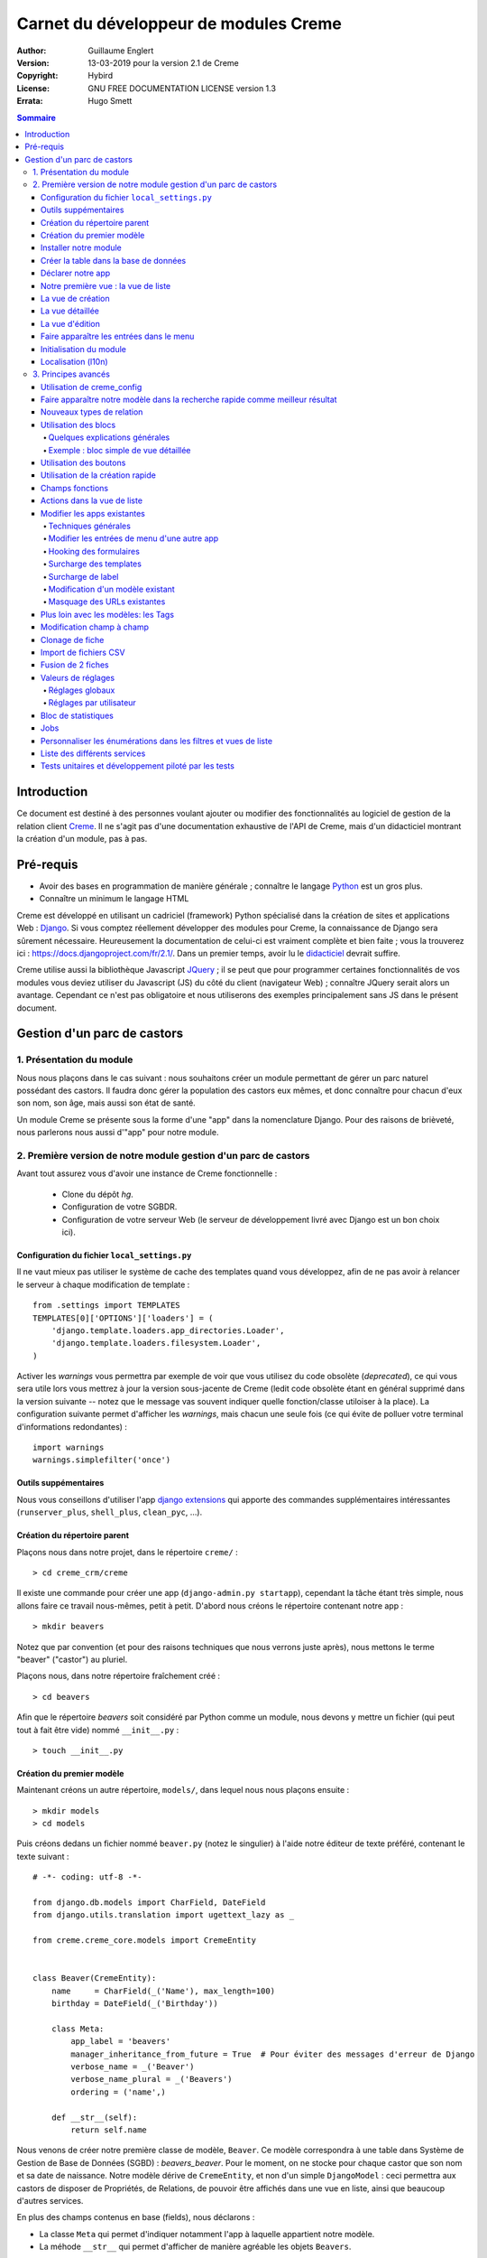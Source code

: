 ======================================
Carnet du développeur de modules Creme
======================================

:Author: Guillaume Englert
:Version: 13-03-2019 pour la version 2.1 de Creme
:Copyright: Hybird
:License: GNU FREE DOCUMENTATION LICENSE version 1.3
:Errata: Hugo Smett

.. contents:: Sommaire


Introduction
============

Ce document est destiné à des personnes voulant ajouter ou modifier des fonctionnalités
au logiciel de gestion de la relation client Creme_. Il ne s'agit pas d'une documentation
exhaustive de l'API de Creme, mais d'un didacticiel montrant la création d'un module, pas à pas.


Pré-requis
==========

- Avoir des bases en programmation de manière générale ; connaître le langage Python_ est un gros plus.
- Connaître un minimum le langage HTML

Creme est développé en utilisant un cadriciel (framework) Python spécialisé dans
la création de sites et applications Web : Django_.
Si vous comptez réellement développer des modules pour Creme, la connaissance de
Django sera sûrement nécessaire. Heureusement la documentation de celui-ci est vraiment
complète et bien faite ; vous la trouverez ici : https://docs.djangoproject.com/fr/2.1/.
Dans un premier temps, avoir lu le `didacticiel <https://docs.djangoproject.com/fr/2.1/intro/overview/>`_
devrait suffire.

Creme utilise aussi la bibliothèque Javascript JQuery_ ; il se peut que pour
programmer certaines fonctionnalités de vos modules vous deviez utiliser du
Javascript (JS) du côté du client (navigateur Web) ; connaître JQuery serait
alors un avantage. Cependant ce n'est pas obligatoire et nous utiliserons des
exemples principalement sans JS dans le présent document.

.. _Creme: http://cremecrm.com
.. _Python: http://www.python.org
.. _Django: http://www.djangoproject.com
.. _JQuery: http://jquery.com


Gestion d'un parc de castors
============================

1. Présentation du module
-------------------------

Nous nous plaçons dans le cas suivant : nous souhaitons créer un module permettant
de gérer un parc naturel possédant des castors. Il faudra donc gérer la population
des castors eux mêmes, et donc connaître pour chacun d'eux son nom, son âge, mais
aussi son état de santé.

Un module Creme se présente sous la forme d'une "app" dans la nomenclature Django.
Pour des raisons de brièveté, nous parlerons nous aussi d'"app" pour notre module.


2. Première version de notre module gestion d'un parc de castors
----------------------------------------------------------------

Avant tout assurez vous d'avoir une instance de Creme fonctionnelle :

 - Clone du dépôt *hg*.
 - Configuration de votre SGBDR.
 - Configuration de votre serveur Web (le serveur de développement livré avec
   Django est un bon choix ici).


Configuration du fichier ``local_settings.py``
~~~~~~~~~~~~~~~~~~~~~~~~~~~~~~~~~~~~~~~~~~~~~~

Il ne vaut mieux pas utiliser le système de cache des templates quand vous
développez, afin de ne pas avoir à relancer le serveur à chaque modification
de template : ::

    from .settings import TEMPLATES
    TEMPLATES[0]['OPTIONS']['loaders'] = (
        'django.template.loaders.app_directories.Loader',
        'django.template.loaders.filesystem.Loader',
    )

Activer les *warnings* vous permettra par exemple de voir que vous utilisez
du code obsolète (*deprecated*), ce qui vous sera utile lors vous mettrez à
jour la version sous-jacente de Creme (ledit code obsolète étant en général
supprimé dans la version suivante -- notez que le message vas souvent
indiquer quelle fonction/classe utiloiser à la place). La configuration
suivante permet d'afficher les *warnings*, mais chacun une seule fois
(ce qui évite de polluer votre terminal d'informations redondantes) : ::

    import warnings
    warnings.simplefilter('once')


Outils suppémentaires
~~~~~~~~~~~~~~~~~~~~~

Nous vous conseillons d'utiliser l'app `django extensions <https://github.com/django-extensions/django-extensions>`_
qui apporte des commandes supplémentaires intéressantes (``runserver_plus``,
``shell_plus``, ``clean_pyc``, …).


Création du répertoire parent
~~~~~~~~~~~~~~~~~~~~~~~~~~~~~

Plaçons nous dans notre projet, dans le répertoire ``creme/`` : ::

    > cd creme_crm/creme

Il existe une commande pour créer une app (``django-admin.py startapp``), cependant
la tâche étant très simple, nous allons faire ce travail nous-mêmes, petit à petit.
D'abord nous créons le répertoire contenant notre app : ::

    > mkdir beavers

Notez que par convention (et pour des raisons techniques que nous verrons juste après),
nous mettons le terme "beaver" ("castor") au pluriel.

Plaçons nous, dans notre répertoire fraîchement créé : ::

    > cd beavers

Afin que le répertoire *beavers* soit considéré par Python comme un module, nous
devons y mettre un fichier (qui peut tout à fait être vide) nommé ``__init__.py`` : ::

    > touch __init__.py


Création du premier modèle
~~~~~~~~~~~~~~~~~~~~~~~~~~

Maintenant créons un autre répertoire, ``models/``, dans lequel nous nous plaçons ensuite : ::

    > mkdir models
    > cd models


Puis créons dedans un fichier nommé ``beaver.py`` (notez le singulier) à l'aide notre
éditeur de texte préféré, contenant le texte suivant : ::

    # -*- coding: utf-8 -*-

    from django.db.models import CharField, DateField
    from django.utils.translation import ugettext_lazy as _

    from creme.creme_core.models import CremeEntity


    class Beaver(CremeEntity):
        name     = CharField(_('Name'), max_length=100)
        birthday = DateField(_('Birthday'))

        class Meta:
            app_label = 'beavers'
            manager_inheritance_from_future = True  # Pour éviter des messages d'erreur de Django
            verbose_name = _('Beaver')
            verbose_name_plural = _('Beavers')
            ordering = ('name',)

        def __str__(self):
            return self.name


Nous venons de créer notre première classe de modèle, ``Beaver``. Ce modèle correspondra
à une table dans Système de Gestion de Base de Données (SGBD) : *beavers_beaver*.
Pour le moment, on ne stocke pour chaque castor que son nom et sa date de naissance.
Notre modèle dérive de ``CremeEntity``, et non d'un simple ``DjangoModel`` : ceci
permettra aux castors de disposer de Propriétés, de Relations, de pouvoir être affichés
dans une vue en liste, ainsi que beaucoup d'autres services.

En plus des champs contenus en base (fields), nous déclarons :

- La classe ``Meta`` qui permet d'indiquer notamment l'app à laquelle appartient notre modèle.
- La méhode ``__str__`` qui permet d'afficher de manière agréable les objets ``Beavers``.


Là encore, pour que le répertoire ``models/`` soit un module, nous devons y mettre
un second fichier nommé ``__init__.py``, et qui contient : ::

    # -*- coding: utf-8 -*-

    from beaver import Beaver


Ainsi, au démarrage de Creme, notre modèle sera importé automatiquement par Django, et
sera notamment relié à sa table dans le SGDB.

    **Note technique** : Django (et donc Creme) n'utilisant pas les imports absolus,
    nommer notre app au pluriel, et notre fichier de modèle (et plus tard de formulaire
    et de vue) au singulier, permet d'éviter des problèmes d'imports.


Installer notre module
~~~~~~~~~~~~~~~~~~~~~~

Éditez le fichier ``creme/project_settings.py``  en y copiant depuis le fichier de
configuration générale ``creme/settings.py`` le tuple INSTALLED_CREME_APPS. ::

    INSTALLED_CREME_APPS = (
        # CREME CORE APPS
        'creme.creme_core',
        'creme.creme_config',
        'creme.media_managers',
        'creme.documents',
        'creme.activities',
        'creme.persons',

        # CREME OPTIONAL APPS (can be safely commented)
        'creme.assistants',
        'creme.graphs',
        'creme.reports',
        'creme.products',
        'creme.recurrents',
        'creme.billing',
        'creme.opportunities',
        'creme.commercial',
        'creme.events',
        'creme.crudity',
        'creme.emails',
        'creme.projects',
        'creme.tickets',
        'creme.vcfs',

        'creme.beavers',  # <-- NEW
    )

Notez que par rapport à la configuration de base, nous avons ajouté à la fin du
tuple notre app.

**Remarque** : nous utilisons ``creme/project_settings.py`` plutôt que
``creme/local_settings.py`` dans la mesure où la liste des apps installées dans
le projet devrait sûrement être partagée avec les différents membres de l'équipe
(développeurs, administrateurs).


Créer la table dans la base de données
~~~~~~~~~~~~~~~~~~~~~~~~~~~~~~~~~~~~~~

Toujours depuis le répertoire ``creme/``, lancez les commandes suivantes : ::

    > python manage.py makemigrations beavers

Cela devrait créer un répertoire ``creme/beavers/migrations/`` avec dedans un
fichier ``__init__.py`` et un fichier ``0001_initial.py``. Ce dernier donne
à Django la description de la table qui va contenir nos castors : ::

    > python manage.py migrate beavers
    Operations to perform:
        Apply all migrations: beavers
    Running migrations:
        Rendering model states... DONE
        Applying beavers.0001_initial... OK

Comme vous pouvez le voir, une table "beavers_beaver" a bien été créée. Si vous
l'examinez (avec PHPMyAdmin par exemple), vous verrez qu'elle possède bien une
colonne nommée "name", de type VARCHAR(100), et une colonne "birthday" de type DATE.


Déclarer notre app
~~~~~~~~~~~~~~~~~~

Tout d'abord, créons un nouveau fichier ``beavers/apps.py`` qui contient : ::

    # -*- coding: utf-8 -*-

    from django.utils.translation import ugettext_lazy as _

    from creme.creme_core.apps import CremeAppConfig


    class BeaversConfig(CremeAppConfig):
        name = 'creme.beavers'
        verbose_name = _('Beavers management')
        dependencies = ['creme.creme_core']

        def register_entity_models(self, creme_registry):
            from .models import Beaver

            creme_registry.register_entity_models(Beaver)



Le singleton ``creme_registry`` permet d'enregistrer les modèles dérivants de
``CremeEntity`` (appel à ``creme_registry.register_entity_models()``) et que
l'on veut disposer sur eux des services tels que la recherche globale, la
configuration des boutons et des blocs par exemple. C'est le cas la plupart du
temps où l'on dérive de ``CremeEntity``.


Nous venons de définir la configuration de notre app pour Django ; mais afin qu'il
vienne chercher notre classe, il reste un petite chose à faire. Éditez le fichier
``beavers/__init__.py`` pour y mettre la ligne suivante : ::

    default_app_config = 'creme.beavers.apps.BeaversConfig'


Si nous lançons Creme avec le serveur de développement de Django, et que nous y
connectons avec notre navigateur Web (à l'adresse définie par SITE_DOMAIN dans
la configuration), que se passe-t-il ? ::

    > python manage.py runserver


Il n'y a aucune trace de notre nouvelle app. Mais pas d'inquiétude, nous allons
y remédier.


Notre première vue : la vue de liste
~~~~~~~~~~~~~~~~~~~~~~~~~~~~~~~~~~~~

Nous allons à présent créer la vue permettant d'afficher la liste des castors,
à laquelle on accède par l'URL: '/beavers/beavers'.

Ajoutons d'abord un nouveau répertoire nommé ``views/`` dans ``beavers/``,
ainsi que le ``__init__.py`` habituel : ::

    > mkdir views
    > cd views
    > touch __init__.py


Dans ``views/``, nous créons le fichier ``beaver.py`` tel que : ::

    # -*- coding: utf-8 -*-

    from creme.creme_core.views import generic

    from creme.beavers.models import Beaver


    class BeaversList(generic.EntitiesList):
        model = Beaver


On doit maintenant lier cette vue à son URL. Jetons un coup d'œil au fichier
``creme/urls.py`` ; on y trouve la configuration des chemins de base pour chaque
app. Nous remarquons ici que pour chaque app présente dans le tuple
INSTALLED_CREME_APPS, on récupère le fichier ``urls.py`` se trouvant dans le
répertoire ``nom_de_votre_appli/``.

Nous n'avons donc pas à toucher à ``creme/urls.py`` et nous créons juste le
fichier ``urls.py`` dans ``beaver/`` : ::

    # -*- coding: utf-8 -*-

    from django.urls import re_path

    from .views import beaver

    urlpatterns = [
        re_path(r'^beavers[/]?$', beaver.BeaversList.as_view(), name='beavers__list_beavers'),
    ]

Notez :

 - le dernier paramètre de ``re_path()``, qui permet de nommer notre URL. La
   conventions Creme est de la forme 'mon_app' + '__list_' + 'mes_modeles' pour la
   vue en liste.
 - le '/' final de notre URL qui est optionel (c'est la politique des URLs
   de Creme en général).

Rajoutons enfin la méthode ``get_lv_absolute_url()`` dans notre modèle. Cette
méthode permettra par exemple de revenir sur la liste des castors lorsqu'on
supprimera une fiche castor : ::

    # -*- coding: utf-8 -*-

    [...]

    from django.urls import reverse


    class Beaver(CremeEntity):
        [...]

        @staticmethod
        def get_lv_absolute_url():
            return reverse('beavers__list_beavers')


**Note** : la méthode ``reverse()``, qui permet de retrouver une URL par le nom
donné à la fonction ``re_path()`` utilisée dans notre ``urls.py``.

Nous pouvons maintenant accéder depuis notre navigateur à la liste des castors
en la tapant à la main dans la barre d'adresse… enfin presque. En effet on nous
demande de créer une vue pour cette liste. Ceci fait, on arrive bien sur une
liste des castors… vide. Forcément, aucun castor n'a encore été créé.


La vue de création
~~~~~~~~~~~~~~~~~~

Créez un répertoire ``beavers/forms``, avec le coutumier ``__init__.py`` : ::

    > mkdir forms
    > cd forms
    > touch __init__.py


Dans ``forms/``, nous créons alors le fichier ``beaver.py`` : ::

    # -*- coding: utf-8 -*-

    from django.utils.translation import ugettext_lazy as _

    from creme.creme_core.forms import CremeEntityForm

    from ..models import Beaver


    class BeaverForm(CremeEntityForm):
        class Meta(CremeEntityForm.Meta):
            model = Beaver


Il s'agit d'un formulaire lié à notre modèle tout simple.

Puis nous modifions ``views/beaver.py``, en ajoutant ceci à la fin (vous pouvez
ramener les ``import`` au début, avec les autres directives ``import`` bien sûr) : ::

    from ..forms.beaver import BeaverForm

    class BeaverCreation(generic.EntityCreation):
        model = Beaver
        form_class = BeaverForm


Rajoutons l'entrée qui référence ``beaver.BeaverCreation`` dans ``beavers/urls.py`` : ::

    urlpatterns = [
        re_path(r'^beavers[/]?$',    beaver.listview,                 name='beavers__list_beavers'),
        re_path(r'^beaver/add[/]?$', beaver.BeaverCreation.as_view(), name='beavers__create_beaver'),
    ]


Il reste à mettre une méthode ``get_create_absolute_url()`` dans notre modèle,
ainsi que les champ ``creation_label`` et  ``save_label``, qui permettent de
nommer correctement les éléments d'interface (bouton, menu etc…) : ::

    # -*- coding: utf-8 -*-


    class Beaver(CremeEntity):
        [...]

        creation_label = _('Create a beaver')  # Intitulé du formulaire de création
        save_label	   = _('Save the beaver')  # Intitulé du bouton de sauvegarde

        [...]

        @staticmethod
        def get_create_absolute_url():
            return reverse('beavers__create_beaver')


Si nous rechargeons la vue des castors, un bouton 'Create a beaver' est apparu.
Quand nous cliquons dessus, nous obtenons bien le formulaire attendu. Mais quand
nous validons notre formulaire correctement rempli, nous obtenons une erreur 500.
Pas de panique : la classe de vue ``EntityCreation`` a juste demandé à afficher
la vue détaillée de notre castor. Celui-ci a bien été créé, mais cette vue
n'existe pas encore.


La vue détaillée
~~~~~~~~~~~~~~~~

Ajoutons cette classe de vue (dans ``views/beaver.py`` donc, si vous suivez) : ::

    class BeaverDetail(generic.EntityDetail):
        model = Beaver
        pk_url_kwarg = 'beaver_id'


Il faut aussi éditer ``beavers/urls.py`` pour ajouter cette URL : ::

    urlpatterns = [
        re_path(r'^beavers[/]?$',                   beaver.listview,                 name='beavers__list_beavers'),
        re_path(r'^beaver/add[/]?$',                beaver.EntityCreation.as_view(), name='beavers__create_beaver'),
        re_path(r'^beaver/(?P<beaver_id>\d+)[/]?$', beaver.BeaverDetail.as_view(),   name='beavers__view_beaver'),  # < -- NEW
    ]

En rafraîchissant notre page dans le navigateur, nous obtenons bien la vue
détaillée espérée.

Pour que les prochaines créations de castor n'aboutissent pas sur une erreur 404,
nous créons la méthode ``get_absolute_url()`` : ::

    # -*- coding: utf-8 -*-

    [...]


    class Beaver(CremeEntity):
        [...]

        def get_absolute_url(self):
            return reverse('beavers__view_beaver', args=(self.id,))


La vue d'édition
~~~~~~~~~~~~~~~~

Contrairement aux autres types de fiche, nos castors ne peuvent pas (encore) être
modifiés globalement (avec le gros stylo dans les vues détaillées).

Ajoutons cette vue dans ``views/beaver.py`` : ::

    class BeaverEdition(generic.EntityEdition):
        model = Beaver
        form_class = BeaverForm
        pk_url_kwarg = 'beaver_id'


Rajoutons l'URL associée : ::

    urlpatterns = [
        re_path(r'^beavers[/]?$',                        beaver.listview,                 name='beavers__list_beavers'),
        re_path(r'^beaver/add[/]?$',                     beaver.EntityCreation.as_view(), name='beavers__create_beaver'),
        re_path(r'^beaver/edit/(?P<beaver_id>\d+)[/]?$', beaver.BeaverEdition.as_view(),  name='beavers__edit_beaver'),  # < -- NEW
        re_path(r'^beaver/(?P<beaver_id>\d+)[/]?$',      beaver.BeaverDetail.as_view(),   name='beavers__view_beaver'),
    ]


Ainsi que la méthode ``get_edit_absolute_url`` : ::

    # -*- coding: utf-8 -*-

    [...]


    class Beaver(CremeEntity):
        [...]

        def get_edit_absolute_url(self):
            return reverse('beavers__edit_beaver', args=(self.id,))


Faire apparaître les entrées dans le menu
~~~~~~~~~~~~~~~~~~~~~~~~~~~~~~~~~~~~~~~~~

Dans notre fichier ``apps.py``, nous ajoutons la méthode ``BeaversConfig.register_menu()``
et nous créons tout d'abord une nouvelle entrée de niveau 2 dans l'entrée de niveau 1
"Annuaire", et qui redirige vers notre liste des castors : ::


    [...]

    class BeaversConfig(CremeAppConfig):
        [...]

        def register_menu(self, creme_menu):
            creme_menu.get('features', 'persons-directory') \
                      .add(creme_menu.URLItem.list_view('beavers-beavers', model=Beaver))


Le méthode ``get()`` permet de récupérer des éléments dans l'arborescence du menu.
Ici nous allons chercher le groupe avec l'identifiant 'features', puis dans ce
dernier nous récupérons le conteneur avec l'identifiant 'persons-directory'.
Si vous voulez connaître la structure du menu, il suffit de faire un
``print(str(creme_menu))``.

**Note** : la méthode ``add()`` peut prendre un paramètre ``priority`` qui permet
de gérer l'ordre des entrées (une priorité plus petite signifiant "avant").

``creme_menu`` propose des raccourci vers les Items de menu les plus courants,
comme URLItem qui permet évidemment de faire une entrée redirigeant vers une URL.
Et URLItem dispose d'une méthode statique ``list_view()`` spécialisée dans les
vues de liste (et qui va donc utiliser la bonne URL et le bon label).

Nous ajoutons ensuite une entrée dans la fenêtre permettant de créer tout type
d'entité : ::

        creme_menu.get('creation', 'any_forms') \
                  .get_or_create_group('persons-directory', _('Directory'), priority=10) \
                  .add('create_beaver', Beaver)  # <- vous pouvez utiliser un paramètre 'priority'


Puisque dans notre exemple, nous souhaitons insérer notre entrée dans le groupe "Annuaire",
nous récupérons ce dernier grâce à ``get_or_create_group()``. Pour afficher la structure
des groupes de cette fenêtre, vous pouvez faire
``print(creme_menu.get('creation', 'any_forms').verbose_str)``.


Initialisation du module
~~~~~~~~~~~~~~~~~~~~~~~~

La plupart des modules partent du principe que certaines données existent en base,
que ce soit pour leur bon fonctionnement ou pour rendre l'utilisation de ce module
plus agréable. Par exemple, quand nous avons voulu aller sur notre liste de castor
la première fois, nous avons du créer une vue (i.e. : les colonnes à afficher dans
la liste). Nous allons écrire du code qui sera exécuté au déploiement, et créera
la vue de liste.

Créez le fichier ``beavers/constants.py``, qui contiendra comme son nom l'indique
des constantes : ::

    # -*- coding: utf-8 -*-

    # NB: ceci sera l'identifiant de notre vue de liste par défaut. Pour éviter
    #     les collisions entres apps, la convention est de construire une valeur
    #     de la forme 'mon_app' + 'hf_' + 'mon_model'.
    DEFAULT_HFILTER_BEAVER = 'beavers-hf_beaver'


Puis créons un fichier : ``beavers/populate.py``. ::

    # -*- coding: utf-8 -*-

    from django.utils.translation import ugettext as _

    from creme.creme_core.core.entity_cell import EntityCellRegularField
    from creme.creme_core.management.commands.creme_populate import BasePopulator
    from creme.creme_core.models import HeaderFilter, SearchConfigItem

    from .constants import DEFAULT_HFILTER_BEAVER
    from .models import Beaver


    class Populator(BasePopulator):
        dependencies = ['creme_core']

        def populate(self):
            HeaderFilter.create(pk=DEFAULT_HFILTER_CONTACT, name=_('Beaver view'), model=Beaver,
                                cells_desc=[(EntityCellRegularField, {'name': 'name'}),
                                            (EntityCellRegularField, {'name': 'birthday'}),
                                           ],
                               )

            SearchConfigItem.create_if_needed(Beaver, ['name'])

Explications :

- Nous créons une vue de liste (``HeaderFilter``) avec 2 colonnes, correspondant
  tout simplement au nom et la date de naissance de nos castors. Pour les
  colonnes, la classe ``EntityCellRegularField`` correspond à des champs
  normaux de nos castors (il y a d'autres classes, comme ``EntityCellRelation``
  par exemple).
- La ligne avec ``SearchConfigItem`` sert à configurer la recherche globale :
  elle se fera sur le champ 'name' pour les castors.

Le code est exécuté par la commande ``creme_populate``. La commande permet de ne
'peupler' que notre app. Dans ``creme/``, exécutez : ::

    > python manage.py creme_populate beavers


En réaffichant votre liste de castors, la deuxième vue est bien là.


**Allons plus loin**: améliorons maintenant notre liste de castors afin de nous
assurer que lorsqu'un utilisateur se connecte avec une session neuve, la vue par
défaut est utilisée (sinon c'est la première par ordre alphabétique): ::

    [...]
    from ..constants import DEFAULT_HFILTER_BEAVER  # <- NEW

    [...]

    @login_required
    @permission_required('beavers')
    def listview(request):
        return generic.list_view(request, Beaver,
                                 hf_pk=DEFAULT_HFILTER_BEAVER,  # <- NEW
                                )



Localisation (l10n)
~~~~~~~~~~~~~~~~~~~

Jusqu'ici nous avons mis uniquement des labels en anglais. Donc même si votre
navigateur est configuré pour récupérer les pages en français quand c'est possible,
l'interface du module *beavers* reste en anglais. Mais nous avons toujours utilisé
les méthodes ``ugettext`` et ``ugettext_lazy`` (importées en tant que '_') pour
'wrapper' nos labels. Il va donc être facile de localiser notre module.
Dans ``beavers/``, créez un répertoire ``locale``, puis lancez la commande qui
construit le fichier de traduction (en français ici) : ::

    > mkdir locale
    > django-admin.py makemessages -l fr
    processing language fr


Un fichier est alors créé par la dernière commande (ainsi que les répertoires
nécessaires) : ``locale/fr/LC_MESSAGES/django.po``

Le fichier ``django.po`` ressemble à quelque chose comme ça (les dates seront
évidemment différentes) : ::

    # SOME DESCRIPTIVE TITLE.
    # Copyright (C) YEAR THE PACKAGE'S COPYRIGHT HOLDER
    # This file is distributed under the same license as the PACKAGE package.
    # FIRST AUTHOR <EMAIL@ADDRESS>, YEAR.
    #
    #, fuzzy
    msgid ""
    msgstr ""
    "Project-Id-Version: PACKAGE VERSION\n"
    "Report-Msgid-Bugs-To: \n"
    "POT-Creation-Date: 2018-10-30 18:24+0100\n"
    "PO-Revision-Date: YEAR-MO-DA HO:MI+ZONE\n"
    "Last-Translator: FULL NAME <EMAIL@ADDRESS>\n"
    "Language-Team: LANGUAGE <LL@li.org>\n"
    "MIME-Version: 1.0\n"
    "Content-Type: text/plain; charset=UTF-8\n"
    "Content-Transfer-Encoding: 8bit\n"
    "Plural-Forms: nplurals=2; plural=n>1;\n"

    #: apps.py:12
    msgid "Beavers management"
    msgstr ""

    #: apps.py:23
    msgid "All beavers"
    msgstr ""

    #: apps.py:24
    msgid "Create a beaver"
    msgstr ""

    #: populate.py:17
    msgid "Beaver view"
    msgstr ""

    #: populate.py:19 models/beaver.py:10
    msgid "Name"
    msgstr ""

    #: populate.py:20 forms/beaver.py:11 models/beaver.py:11
    msgid "Birthday"
    msgstr ""

    #: models/beaver.py:15
    msgid "Beaver"
    msgstr ""

    #: models/beaver.py:16
    msgid "Beavers"
    msgstr ""

Éditez ce fichier en mettant les traductions adéquates dans les chaînes "msgstr" : ::

    # FR LOCALISATION OF 'BEAVERS' APP
    # Copyright (C) YEAR THE PACKAGE'S COPYRIGHT HOLDER
    # This file is distributed under the same license as the PACKAGE package.
    # FIRST AUTHOR <EMAIL@ADDRESS>, YEAR.
    #
    msgid ""
    msgstr ""
    "Project-Id-Version: PACKAGE VERSION\n"
    "Report-Msgid-Bugs-To: \n"
    "POT-Creation-Date: 2018-10-30 18:24+0100\n"
    "PO-Revision-Date: YEAR-MO-DA HO:MI+ZONE\n"
    "Last-Translator: FULL NAME <EMAIL@ADDRESS>\n"
    "Language-Team: LANGUAGE <LL@li.org>\n"
    "MIME-Version: 1.0\n"
    "Content-Type: text/plain; charset=UTF-8\n"
    "Content-Transfer-Encoding: 8bit\n"
    "Plural-Forms: nplurals=2; plural=n>1;\n"

    #: apps.py:12
    msgid "Beavers management"
    msgstr "Gestion des castors"

    #: apps.py:23
    msgid "All beavers"
    msgstr "Lister les castors"

    #: apps.py:24
    msgid "Create a beaver"
    msgstr "Créer un castor"

    #: populate.py:17
    msgid "Beaver view"
    msgstr "Vue de castor"

    #: populate.py:19 models/beaver.py:10
    msgid "Name"
    msgstr "Nom"

    #: populate.py:20 forms/beaver.py:11 models/beaver.py:11
    msgid "Birthday"
    msgstr "Anniversaire"

    #: models/beaver.py:15
    msgid "Beaver"
    msgstr "Castor"

    #: models/beaver.py:16
    msgid "Beavers"
    msgstr "Castors"


Il suffit maintenant de compiler notre fichier de traduction avec la commande
suivante : ::

    > django-admin.py compilemessages
    processing file django.po in [...]/creme_crm/creme/beavers/locale/fr/LC_MESSAGES

Le fichier ``beavers/locale/fr/LC_MESSAGES/django.mo`` est bien généré. Si vous
relancez le serveur Web, les différents labels apparaissent en français, pour peu
que votre navigateur soit configuré pour, et que que le *middleware*
'django.middleware.locale.LocaleMiddleware' soit bien dans votre ``settings.py``
(ce qui est le cas par défaut).



3. Principes avancés
--------------------

Utilisation de creme_config
~~~~~~~~~~~~~~~~~~~~~~~~~~~

Admettons que nous voulions donner un état de santé pour chacun de nos castors :
cela pourrait par exemple être utilisé dans la vue en liste pour n'afficher que
les castors malades, et appeler un vétérinaire en conséquence.

Créez un fichier ``models/status.py`` : ::

    # -*- coding: utf-8 -*-

    from django.db.models import CharField, BooleanField
    from django.utils.translation import ugettext_lazy as _, pgettext_lazy

    from creme.creme_core.models import CremeModel


    class Status(CremeModel):
        name      = CharField(_('Name'), max_length=100, blank=False, null=False, unique=True)
        is_custom = BooleanField(default=True).set_tags(viewable=False)

        creation_label = pgettext_lazy('beavers-status', 'Create a status')

        def __str__(self):
            return self.name

        class Meta:
            app_label = 'beavers'
            verbose_name = _(u'Beaver status')
            verbose_name_plural = _(u'Beaver status')
            ordering = ('name',)


**Notes** : l'attribut ``is_custom`` ; il sera utilisé par le module *creme_config*
comme nous allons le voir plus tard. Il est important qu'il se nomme ainsi, et
qu'il soit de type ``BooleanField``. Notez l'utilisation de ``set_tags()`` qui permet
de cacher ce champ à l'utilisateur (nous reviendrons plus tard sur les tags).
Donner un ordre par défaut (attribut ``ordering`` de la classe ``Meta``) agréable
pour l'utilisateur est important, puisque c'est cet ordre qui sera utilisé par
exemple dans les formulaires (à moins que vous n'en précisiez un autre
explicitement, évidemment).

**Notes** : nous avons utilisé la fonction de traduction pgettext_lazy qui prend
un paramètre de contexte. Cela va permettre d'éviter les éventuelles collisions
avec des chaînes de texte dans autres applications. Le terme "status" étant vague,
il se retroue dans d'autres apps, et ont pourraient imaginer que dans certaines langues
(ou traductions personnalisées), la traduction soit différentes selon le cas.
Dans Creme, nous préfixons les contextes avec le nom de l'app plus '-'.


Modifiez *models/__init__.py* : ::

    # -*- coding: utf-8 -*-

    from status import Status  # <-- NEW
    from beaver import Beaver


Nous allons générer une première migration qui généré la table correspondante : ::

    > python manage.py makemigrations beavers

Un fichier nommé ``0002_status.py`` est alors créé.

Dans la mesure où nous avons l'intention d'ajouter une *ForeignKey* non nullable
dans notre classe ``Beaver`` (cela rend l'exercice plus intéressant), nous
allons maintenant créer une migration de données (par opposition à migration de
schéma) qui rajoute en base une instance de ``Status`` qui servira de valeur par
défaut pour les instances de castor existantes. Ça sera tout à fait le genre
de chose qui vous arriveront en pratique : une version en production qu'il faut
faire évoluer sans casser les données existantes.

Générer donc cette migration (notez le paramètre ``empty``) : ::

    > python manage.py makemigrations beavers --empty

Un fichier noméé en fonction de la date du jour vient d'être créé. Une fois
celui-ci rénommé en ``0003_populate_default_status.py``, ouvrez le.
Il devrait ressembler à ça: ::

    # -*- coding: utf-8 -*-
    from __future__ import unicode_literals

    from django.db import migrations, models


    class Migration(migrations.Migration):

        dependencies = [
            ('beavers', '0002_status'),
        ]

        operations = [
        ]


Éditez le pour obtenir : ::

    # -*- coding: utf-8 -*-
    from __future__ import unicode_literals

    from django.db import migrations, models


    def populate_status(apps, schema_editor):
        apps.get_model('beavers', 'Status').objects.create(id=1, name='Healthy', is_custom=False)


    class Migration(migrations.Migration):
        dependencies = [
            ('beavers', '0002_status'),
        ]

        operations = [
            migrations.RunPython(populate_status),
        ]


Puis ajoutons un champ 'status' dans notre modèle ``Beaver`` : ::

    from django.db.models import CharField, DateField, ForeignKey  # <- NEW
    from django.urls import reverse
    from django.utils.translation import ugettext_lazy as _

    from creme.creme_core.models import CremeEntity

    from status import Status  # <- NEW


    class Beaver(CremeEntity):
        name     = CharField(_('Name'), max_length=100)
        birthday = DateField(_('Birthday'))
        status   = ForeignKey(Status, verbose_name=_('Status'))  # <- NEW

        [....]


Il faut maintenant générer la migration correspondante (pas de ``empty``
puisque c'est une migration de schéma) : ::

    > python manage.py makemigrations beavers
    You are trying to add a non-nullable field 'status' to beaver without a default; we can't do that (the database needs something to populate existing rows).
    Please select a fix:
    1) Provide a one-off default now (will be set on all existing rows)
    2) Quit, and let me add a default in models.py
    Select an option:

Nous avions anticipé cette question, et pouvons donc choisir l'option 1, puis
donner la valeur par défaut "1" (puisque c'est l'ID du ``Status`` créé dans la
migration précédente).

On peut maintenant exécuter nos migrations : ::

    > python manage.py migrate

En relançant le serveur, lorsqu'on ajoute un castor, on a bien un nouveau champ
dans le formulaire. En revanche un seul choix de ``Status`` est disponible, ce
qui est peu utile.

Nous allons tout d'abord enrichir notre ``populate.py`` en créant au déploiement
des statuts. Les utilisateurs auront donc dès le départ plusieurs statuts
utilisables. Dans le fichier ``beavers/constants.py``, on rajoute des
constantes : ::

    # -*- coding: utf-8 -*-

    [...]

    STATUS_HEALTHY = 1
    STATUS_SICK = 2


Utilisons tout de suite ces constantes ; modifiez ``populate.py`` : ::

    [...]
    from .constants import STATUS_HEALTHY, STATUS_SICK
    from .models import Beaver, Status


    def populate(self):
        [...]

        already_populated = Status.objects.exists()

        if not already_populated:
            Status.objects.create(id=STATUS_HEALTHY, name=_('Healthy'), is_custom=False)
            Status.objects.create(id=STATUS_SICK,    name=_('Sick'),    is_custom=False)


En mettant l'attribut ``is_custom`` à ``False``, on rend ces 2 ``Status`` non
supprimables. Les constantes créées juste avant sont les PK des 2 objets ``Status``
que l'ont créés ; on pourra ainsi y accéder facilement plus tard.

Avec la variable ``already_populated``, on s'assure que les statuts sont créés
au premier lancement, mais que si les utilisateurs modifient le nom des statuts
dans l'interface de configuration, leurs modifications ne seront pas écrasées
lors d'une mise à jour (et donc d'un lancement de la commande ``creme_populate``).

Relancez la commande pour 'peupler' : ::

    > python manage.py creme_populate beavers


Le formulaire de création de Beaver nous propose bien ces 2 statuts.

Il ne reste plus qu'à indiquer à Creme de gérer ce modèle dans sa configuration.
Il va encore une fois falloir ajouter une méthode dans notre fichier
``beavers/apps.py`` : ::

    [...]

    class BeaversConfig(CremeAppConfig):
        [...]

        def register_creme_config(self, config_registry):
            from . import models

            register_model(models.Status)


Si vous allez sur le portail de la 'Configuration générale', dans le
'Portails des applications', la section 'Portail configuration Gestion des castors'
est bien apparue : elle nous permet bien de créer des nouveaux ``Status``.

**Allons un peu loin** : vous pouvez précisez les formulaire à utiliser pour
créer ou modifier les statuts si ceux qui sont générés automatiquement ne vous
conviennent pas. Ça pourrait être le cas s'il y a une contrainte métier à
respecter, mais qui n'est pas exprimable via les contraintes habituelles des
modèles (comme ``nullable``) : ::

    [...]

    register_model(models.Status).creation(form_class=MyStatusCreationForm) \
                                 .edition(form_class=MyStatusEditionForm)


Vous pouvez aussi personnaliser les URLs de création/modification (argument
"url_name" des méthodes ``creation()/edition()``), ainsi que le bloc qui
gère ce modèle (méthode ``brick_class()``).

**Allons un peu loin** : si vous voulez que les **utilisateurs puissent choisir l'ordre**
des statuts (dans les formulaire, dans la recherche rapide des vue de liste etc…),
vous devez rajouter un champ ``order`` comme ceci : ::

    # -*- coding: utf-8 -*-

    [...]

    from creme.creme_core.models import CremeModel
    from creme.creme_core.models.fields import BasicAutoField  # <- NEW


    class Status(CremeModel):
        name      = CharField(_('Name'), max_length=100, blank=False, null=False, unique=True)
        is_custom = BooleanField(default=True).set_tags(viewable=False)
        order     = BasicAutoField(_('Order'))  # <- NEW

        [...]

        class Meta:
            app_label = 'beavers'
            verbose_name = _('Beaver status')
            verbose_name_plural  = _('Beaver status')
            ordering = ('order',)  # <- NEW


Notez qu'un ``BasicAutoField`` est par défaut non éditable et non visible, et
qu'il gère l'auto-incrémentation tout seul, donc normalement vous n'aurez pas à
vous occuper de lui.


Faire apparaître notre modèle dans la recherche rapide comme meilleur résultat
~~~~~~~~~~~~~~~~~~~~~~~~~~~~~~~~~~~~~~~~~~~~~~~~~~~~~~~~~~~~~~~~~~~~~~~~~~~~~~

Nous avons précédemment configuré les champs sur lesquels chercher dans nos instances de Beaver ;
ainsi lorsqu'on fait une recherche globale (en haut à droite dans le menu), et que l'on va dans
«Tous les résultats», les castors trouvés (s'il y en a) sont bien dans un bloc de résultat.

Si vous voulez que les castors apparaissent plus souvent dans les résultats rapides de recherche
(la liste de résultats qui apparaît en temps réel quand vous tapez dans le champ de recherche)
en tant que meilleur résultat, il vous faut mettre une valeur élevé à l'attribut ``search_score``
de votre modèle ``Beaver``. Dans Creme, de base, le modèle ``Contact`` a une valeur de 101.
Donc si vous mettez un score plus élevé, lorsqu'une chaîne recherchée va à la fois être trouvée
dans (au moins) un contact et un castor, c'est le castor qui sera priviligié, et il apparaîtra
donc en tant que meilleur résultat : ::

    [...]

    class Beaver(CremeEntity):
        [...]

        search_score = 200


Nouveaux types de relation
~~~~~~~~~~~~~~~~~~~~~~~~~~

Vous pouvez évidemment créer de nouveaux types de relation via l'interface de
configuration (Menu > Configuration > Types de relation), puis les utiliser pour
relier des fiches entre elles, filtrer dans les vues en liste, créer des blocs
associés à ce type de relation…

S'il est souhaitable que certains types soient disponibles immédiatement après
le déploiement, alors on va plutôt créer ces types dans notre script ``beavers/populate.py``.
Nous allons créer un type de relation reliant un vétérinaire (contact) et un castor ;
en fait on va créer 2 types qui sont symétriques : «le castor a pour vétérinaire» et
«le vétérinaire s'occupe du castor».

Premièrement, modifions ``beavers/constants.py``, pour rajouter les 2 clés primaires : ::

    [...]

    REL_SUB_HAS_VET = 'beavers-subject_has_veterinary'
    REL_OBJ_HAS_VET = 'beavers-object_has_veterinary'


**Important** : vos clés primaires doivent satisfaire les 2 critères suivants :

 - Commencer par le nom de votre app, afin de garantir qu'il n'y aura pas de
   collision avec les types définis par les autres apps.
 - Puis une des clés doit se poursuivre par '-subject_', et l'autre '-object_',
   ce qui va permettre à la configuration de distinguer le sens principal du secondaire.
 - Enfin, une chaîne à votre convenance (mais qui devrait idéalement "décrire" le type),
   qui devrait être identique pour les 2 types symétriques, pour des raisons de propreté.

Puis ``beavers/populate.py`` : ::

    [...]
    from creme.creme_core.models import RelationType

    [...]
    from creme import persons

    [...]
    from . import constants


    def populate(self):
        [...]

        Contact = persons.get_contact_model()

        RelationType.create((constants.REL_SUB_HAS_VET, _('has veterinary'),       [Beaver]),
                            (constants.REL_OBJ_HAS_VET, _('is the veterinary of'), [Contact]),
                           )


**Notes** : nous avons mis des contraintes sur les types de fiche que l'ont peut relier
(Beaver et Contact en l'occurrence). Nous pourrions aussi, si on créait un type de propriété
«est un vétérinaire» (pour les Contacts), mettre une contrainte supplémentaire : ::

        RelationType.create((constants.REL_SUB_HAS_VET, _('has veterinary'),       [Beaver]),
                            (constants.REL_OBJ_HAS_VET, _('is the veterinary of'), [Contact], [VeterinaryPType]),
                           )

Les types de relations créés ne sont pas supprimables via l'interface de configuration
(l'argument ``is_custom`` de ``RelationType.create()`` étant par défaut à ``False``), ce qui est
généralement ce qu'on veut.

**Allons un peu loin** : dans certain cas, on veut contrôler finement la création et la suppression
des relations ayant un certain type, à cause de règles métiers particulières. Par exemple on veut
qu'une des fiches à relier ait telle valeur pour un champ, ou que seuls certains utilisateurs
puissent supprimer ces relations là. La solution consiste à déclarer ces types comme internes ;
les vues de création et de suppression génériques des relations ignorent alors ces types : ::

        RelationType.create((constants.REL_SUB_HAS_VET, _('has veterinary'),       [Beaver]),
                            (constants.REL_OBJ_HAS_VET, _('is the veterinary of'), [Contact]),
                            is_internal=True,
                           )

C'est alors à vous d'écrire le code de création et de suppression de ces types. Pour la création,
classiquement, on créera la relation dans le formulaire de création d'une fiche (ex: on assigne
un vétérinaire à la création d'un castor), ou bien dans une vue spécifique (ex: un bloc qui
affiche les vétérinaires associés, et qui permet d'en ajouter/enlever).


Utilisation des blocs
~~~~~~~~~~~~~~~~~~~~~

*Ceci est une simple introduction. Les blocs sont une grosse partie de Creme et pour en
comprendre tous les aspects il faudrait un document entier qui leur serait consacré.*

Quelques explications générales
*******************************

**Configurabilité** : si votre bloc est destiné à être placé sur une vue détaillée
ou sur l'accueil, alors le bloc devrait être configurable ; c'est-à-dire que dans
la configuration des blocs (Menu > Configuration > Blocs), les utilisateurs pourront
définir la présence et la position de votre bloc. Ce dernier doit donc fournir des
des informations utiles à l'interface de configuration, comme son nom ou bien sur
quels types de fiche le bloc peut être affiché (pour les vues détaillés).
Dans le cas où votre bloc est situé sur une vue spécifique, c'est cette dernière
qui fournira la liste des blocs à afficher ; la liste sera donc définie par le code
(à moins que vous codiez un système de configuration "maison" de cette vue évidemment).

**Vue de rechargement** : lorsqu'il y a un changement dans un bloc (ex: l'utilisateur
a ouvert depuis ce bloc une *popup* et fait une modification), ce bloc va être
rechargé, sans qu'il soit besoin de recharger toute la page.
Si vous utilisez une vue générique (vue détaillée ou accueil), alors Creme
renseignera automatiquement l'URL de rechargement (elle est stockée dans le HTML),
qui correspond à une vue existante ; vous n'avez donc rien à faire de ce
côté là. A contrario, si vous créez une vue spécifique avec des blocs, vous devrez
potentiellement écrire votre propre vue de rechargement (si celles fournies par
creme_core ne suffisent pas), et vous devrez dans tous les cas injecter l'URL
dans le contexte du template de votre page.

**Les dépendances** : lorsqu'un bloc est rechargé, il est souvent nécessaire de
recharger d'autres blocs afin que l'affichage reste cohérent (ex: quand on ajoute
une ligne produit dans une facture, on recharge aussi le bloc des totaux).
Creme utilise un système de dépendances simple pour le codeur, et qui donne de
bons résultats en pratique.
Chaque bloc déclare une liste de dépendances. Lorsqu'un bloc doit être rechargé,
tous les blocs de la page sont inspectés, et tous ceux qui ont au moins une
dépendance en commun sont rechargés aussi. La plupart du temps, les dépendances
sont données sous la forme d'une liste de modèles (ex: Contact, Organisation) ;
ces modèles sont ceux qui sont "lus" par le bloc pour afficher ses données.
Mais dans les cas les plus pointus il est possible de générer des dépendances
plus fines.

Exemple : bloc simple de vue détaillée
**************************************

Nous allons faire un simple bloc qui affiche l'anniversaire et l'age d'un castor.
Notez que dans la section `Champs fonctions`_ on écrit un champ fonction
qui fait la même chose (pour l'age), mais de manière réutilisable, notamment
dans un bloc personnalisable ; c'est donc une meilleure approche dans l'absolu.


Créez le fichier ``creme/beavers/bricks.py`` : ::

    from datetime import date

    from django.utils.translation import ugettext_lazy as _, ugettext

    from creme.creme_core.gui.bricks import Brick

    from .models import Beaver


    class BeaverAgeBrick(Brick):
        # L'identifiant est utilisé :
        #  - par la configuration pour stocker la position du bloc.
        #  - par le système de rechargement, pour savoir quel bloc doit être recalculé & renvoyé.
        # Encore une fois, on utilise le nom de l'app pour garantir l'unicité.
        id_ = Brick.generate_id('beavers', 'beaver_age')

        # Comme ce bloc affiche des données venant d'un castor, si les données du castor
        # sont modifiées par un autre bloc (notamment si sa date d'anniversaire est modifiée)
        # alors on veut recharger ce bloc pour qu'il reste à jour dans l'affichage.
        dependencies = (Beaver,)

        # Nous allons créer ce template juste après.
        template_name = 'beavers/bricks/age.html'

        # Nom utilisé par l'interface de configuration pour désigner ce bloc.
        verbose_name = _('Age of the beaver')

        # L'interface de configuration ne proposera de mettre ce bloc que sur la vue détaillée
        # des castors (NB: ne pas renseigner cet attribut pour que le bloc puisse être sur
        # tous les types de fiche).
        target_ctypes = (Beaver,)

        # Si on définit cette méthode, on indique que ce bloc est capable de s'afficher
        # sur les vue détaillée (c'est une autre méthode pour l'accueil:  home_display()).
        def detailview_display(self, context):
            # L'entité courante est injectée dans le contexte par la vue generic.EntityDetail
            # et par la vue de rechargement bricks.reload_detailview().
            beaver = context['object']

            birthday = beaver.birthday

            return self._render(self.get_template_context(
                        context,
                        age=(date.today().year - birthday.year) if birthday else None,
            ))

On crée ensuite le template correspondant, ``creme/beavers/templates/beavers/bricks/age.html`` : ::

    {% extends 'creme_core/bricks/base/table.html' %}
    {% load i18n creme_bricks %}

    {% comment %}
        La classe CSS "beavers-age-brick" n'est pas indispensable, elle permet juste
        de plus facilement modifier l'apparence du bloc via le CSS.
    {% endcomment %}
    {% block brick_extra_class %}{{block.super}} beavers-age-brick{% endblock %}

    {% block brick_header_title %}
        {% brick_header_title title=_('Age') %}
    {% endblock %}

    {# On ne met pas de titre à nos colonnes #}
    {% block brick_table_head %}{% endblock %}

    {# Contenu: nous sommes dans un bloc de type 'table', d'ou les <tr>/<td> #}
    {% block brick_table_rows %}
        <tr>
            <td>
                <h1 class="beavers-birthday beavers-birthday-label">{% trans 'Birthday' %}</h1>
            </td>
            <td data-type="date">
                <h1 class="beavers-birthday beavers-birthday-value">{{object.birthday}}</h1>
            </td>
        </tr>
        <tr>
            <td>
                <h1 class="beavers-age beavers-age-label">{% trans 'Age' %}</h1>
            </td>
            <td>
                <h1 class="beavers-age beavers-age-value">
                    {% if not age %}
                        —
                    {% else %}
                        {% blocktrans count year=age %}{{year}} year{% plural %}{{year}} years{% endblocktrans %}
                    {% endif %}
                </h1>
            </td>
        </tr>
    {% endblock %}

Pour que le bloc soit pris en compte par Creme, il faut l'enregistrer gràce à ``beavers/apps.py`` : ::

    [...]

    class BeaversConfig(CremeAppConfig):
        [...]

        def register_bricks(self, brick_registry):
            from . import bricks

            brick_registry.register(bricks.BeaverAgeBrick)

Maintenant le bloc est disponible dans l'interface de configuration des blocs, lorsqu'on
crée/modifie une configuration de vue détaillée pour les castors.

Si on veut que le bloc soit présent dans la configuration de base pour les castors dès
l'installation, il faut s'en occuper dans notre fichier ``beavers/populate.py`` : ::

    [...]
    from creme.creme_core import bricks as core_bricks
    from creme.creme_core.models import BrickDetailviewLocation

    from .bricks import BeaverAgeBrick
    from .models import Beaver

    def populate(self):
        [...]

        already_populated = Status.objects.exists()

        if not already_populated:
            LEFT  = BrickDetailviewLocation.LEFT
            RIGHT = BrickDetailviewLocation.RIGHT

            # Ca c'est le bloc qui affichera les différents champs des castors
            BrickDetailviewLocation.create_4_model_brick(order=5, zone=LEFT,  model=Beaver)

            # Les blocs de creme_core qui sont en général présents sur toutes les vues détaillées
            BrickDetailviewLocation.create(block_id=core_bricks.CustomFieldsBrick.id_, order=40,  zone=LEFT,  model=Beaver)
            BrickDetailviewLocation.create(block_id=core_bricks.PropertiesBrick.id_,   order=450, zone=LEFT,  model=Beaver)
            BrickDetailviewLocation.create(block_id=core_bricks.RelationsBrick.id_,    order=500, zone=LEFT,  model=Beaver)
            BrickDetailviewLocation.create(block_id=core_bricks.HistoryBrick.id_,      order=30,  zone=RIGHT, model=Beaver)

            # Là c'est notre nouveau bloc
            BrickDetailviewLocation.create(block_id=BeaverAgeBrick.id_, order=40, zone=RIGHT, model=Beaver)

            # Classiquement on ajoute aussi les blocs de l'app "assistants" (en vérifiant qu'elle est installée)
            # Le lecteur intéressé ira regarder dans le code source d'une app Creme pour voir comment...


Utilisation des boutons
~~~~~~~~~~~~~~~~~~~~~~~

Des boutons peuvent être disposés dans les vues détaillées, juste en dessous de
la barre de titre, où se trouve le nom de la fiche visionnée. Ces boutons peuvent
généralement être affichés ou non selon la configuration.

Utilisons donc cette fonctionnalité pour créer un ``Ticket`` (venant de l'app
*tickets*) à destination des vétérinaires, que l'on pourra créer lorsqu'un
castor est malade.

Nous commençons par faire la vue de création de ``Ticket``. Puisque le bouton sera
présent sur la vue détaillée des castors, et que lorsque l'on créera un ticket
depuis la fiche d'un castor malade, ce ticket fera référence automatiquement à ce
castor, nous passons l'identifiant du castor dans l'URL, pour que la vue puisse le retrouver.

Dans un nouveau fichier de vue ``beavers/views/ticket.py`` : ::

    # -*- coding: utf-8 -*-

    from django.shortcuts import get_object_or_404
    from django.utils.translation import ugettext as _

    from creme.creme_core.views.generic import EntityCreation

    from creme.tickets.forms.ticket import TicketCreateForm

    from ..models import Beaver


    class VeterinaryTicketCreation(EntityCreation):
        model = Beaver
        form_class = TicketCreateForm

        def get_initial(self):
            initial = super().get_initial()
            initial['title'] = _('Need a veterinary')

            beaver = get_object_or_404(Beaver, id=self.kwargs['beaver_id'])
            self.request.user.has_perm_to_view_or_die(beaver)  # On utilise le nom du ticket juste après
            initial['description'] = _('{} is sick.').format(self.get_linked_beaver())

            return initial


Dans ``beavers/urls.py`` : ::

    [...]

    from .views import beaver, ticket  # <- UPDATE

    [...]

        re_path(r'^ticket/add/(?P<beaver_id>\d+)[/]?$',
                ticket.VeterinaryTicketCreation.as_view(),
                name='beavers__create_ticket',
               ),  # <- NEW

    [...]


Créons le ficher ``beavers/buttons.py`` (ce nom n'est pas une obligation, mais
une convention) : ::

    # -*- coding: utf-8 -*-

    from django.utils.translation import ugettext_lazy as _

    from creme.creme_core.gui.button_menu import Button

    from .constants import STATUS_HEALTHY, STATUS_SICK
    from .models import Beaver


    class CreateTicketButton(Button):
        id_           = Button.generate_id('beavers', 'create_ticket')
        verbose_name  = _('Create a ticket to notify that a beaver is sick.')
        template_name = 'beavers/buttons/ticket.html'
        permission    = 'tickets.add_ticket'

        def get_ctypes(self):
            return (Beaver,)

        def ok_4_display(self, entity):
            return (entity.status_id == STATUS_SICK)

        # def render(self, context):
        #     context['variable_name'] = 'VALUE'
        #     return super(CreateTicketButton, self).render(context)


Quelques explications :

- L'attribut ``permission`` est une string dans la pure tradition Django pour les
  permissions, de la forme : 'APP-ACTION'.
- La méthode ``get_ctypes()`` peut préciser, si elle existe, les types d'entités
  avec lesquels le bouton est compatible : le bouton ne sera proposé à la
  configuration que pour ces types là.
- La méthode ``ok_4_display()`` si elle est surchargée, comme ici, permet de
  n'afficher le bouton qu'à certaines conditions (le bouton est affiché si la
  méthode renvoie ``True``). Ici on le l'affiche que pour les Castors avec le
  statut "Sick".
- La méthode ``render()`` vous permet de personnaliser le rendu du bouton, en
  enrichissant le contexte du template notamment ; un exemple de code a été
  laissé en commentaire.

Maintenant au tour du fichier template associé, ``beavers/templates/beavers/buttons/ticket.html``: ::

    {% load i18n creme_widgets %}
    {% if has_perm %}
        <a class="menu_button menu-button-icon" href="{% url 'beavers__create_ticket' object.id %}">
            {% widget_icon name='ticket' size='instance-button' label=_('Linked ticket') %}
            {% trans 'Notify a veterinary' %}
        </a>
    {% else %}
        <span class="menu_button menu-button-icon forbidden" title="{% trans 'forbidden' %}">
            {% widget_icon name='ticket' size='instance-button' label=_('Linked ticket') %}
            {% trans 'Notify a veterinary' %}
        </span>
    {% endif %}

La variable ``has_perm`` est renseignée grâce à l'attribut ``permission`` de
notre bouton ; nous en faisons usage pour n'afficher qu'un bouton inactif si
l'utilisateur n'a pas les droits suffisants. Notez que la balise ``<a>`` fait
référence à une URL à laquelle nous n'avons pas (encore) associé de vue.

Il faut enregistrer notre bouton avec les autres boutons de Creme, afin que
*creme_config* puisse proposer notre bouton. Pour ça, nous rajoutons dans
``beavers/apps.py`` la méthode ``register_buttons()`` : ::

    [...]

    class BeaversConfig(CremeAppConfig):
        [...]

        def register_buttons(self, button_registry):  # <- NEW
            from . import buttons

            button_registry.register(buttons.CreateTicketButton)


Si nous allons dans le menu de configuration (le petit rouage), puis 'Menu bouton',
(note: 'Configuration générale' puis 'Gestion du menu bouton' dans le vieux menu)
et que nous éditons la configuration d'un type autre que Castor, notre bouton
n'est pas proposé (c'est ce que nous voulions). En revanche, il est bien proposé
s'il l'on créé une configuration pour le type Castor. Ajoutons le sur cette
configuration nouvellement créée.

En nous rendant sur la fiche d'un castor malade (avec le statut "Sick"), le
bouton est bien apparu. Lorsque l'on clique dessus nous avons bien un
formulaire partiellement pré-rempli.


Utilisation de la création rapide
~~~~~~~~~~~~~~~~~~~~~~~~~~~~~~~~~

Dans l'éntrée de menu '+ Création', se trouve la section 'Création rapide'
qui permet de créer des nouvelles fiche via une petite popup (et pas en
allant sur une nouvelle page avec un gros formulaire).

Les formulaires de création rapide sont en général, et pour des raisons évidentes,
des versions simplifiées des formulaires desdites entités. Par exemple, le formulaire
de création rapide des Sociétés n'a que 2 champs ("nom" et "propriétaire").

Ces formulaires sont aussi utilisés dans certains *widgets* de sélection de fiche,
qui permettent de créer des fiches à la volée.

Si vous souhaitez ajouter la possibilité de création rapide à vos castors, c'est
très simple. Dans votre ``apps.py``, ajoutez la méthode ``register_quickforms()``
telle que : ::

    [...]

    class BeaversConfig(CremeAppConfig):
        [...]

        def register_quickforms(self, quickforms_registry):  # <- NEW
            from .forms.beaver import BeaverForm

            quickforms_registry.register(Beaver, BeaverForm)


Ici nous utilisons le formulaire classique des castors, et non une version
simplifiée, car :

 - il est déjà simple.
 - l'écriture d'un tel formulaire (dans ``beavers/forms/quick.py`` classiquement)
   est laissée en exercice au lecteur !

**Attention** : n'enregistrez que des classes dérivant de ``CremeEntity``. Si
vous enregistrez d'autres types de classes, les droits de création ne seront
accordés qu'aux super-utilisateurs (car leurs tests de droit sont évités), en
clair les utilisateurs lambda ne verront pas la classe dans la liste des créations
rapides possibles. C'est à la fois un choix d'interface et une limitation de
l'implémentation, cela pourrait donc changer à l'avenir, mais en l'état il en
est ainsi.


Champs fonctions
~~~~~~~~~~~~~~~~

Ce sont des champs qui n'existent pas en base de données, et qui permettent
d'effectuer des calculs ou des requêtes afin de présenter des informations
utiles aux utilisateurs. Ils sont être disponibles dans les vues en liste et
les blocs personnalisés.

Dans notre exemple le champ fonction affichera l'age dun castor. Créez un
fichier ``function_fields.py`` ::

    from datetime import date

    from django.utils.translation import ugettext

    from creme.creme_core.core.function_field import FunctionField


    class BeaverAgeField(FunctionField):
        name         = 'beavers-age'
        verbose_name = _('Age')

        def __call__(self, entity, user):
            birthday = entity.birthday

            return self.result_type(
                ugettext('{} year(s)').format(date.today().year - birthday.year)
                if birthday else
                ugettext('N/A')
            )


L'attribut ``name`` sera utilisé comme identifiant ; L'attribut ``verbose_name``
sera utilisé par exemple dans la vue de liste comme titre de colonne (comme
l'attribut homonyme des champs classiques des modèles par exemple).

**Note** : le resultat doit être du type ``FunctionFieldResult`` (ou d'une de ses
classes filles, comme ``FunctionFieldDecimal`` ou ``FunctionFieldResultsList``),
qui est la valeur par défaut de ``FunctionField.result_type`` ; ce type va
permettre de formatter coorectement la valeur, selon qu'on affiche du HTML
ou qu'on exporte du CSV.

Puis dans votre ``apps.py``, ajoutez la méthode ``register_function_fields()``
telle que : ::

    [...]

    class BeaversConfig(CremeAppConfig):
        [...]

        def register_function_fields(self, function_field_registry):  # <- NEW
            from . import function_fields

            function_field_registry.register(Beaver, function_fields.BeaverAgeField)


**Notes** : comme vous précisez le modèle associé à votre champ fonction, il est
aisé d'enrichir un modèle venu d'une autre app. Et comme les champs fonctions
sont hérités, si vous en ajoutez un à ``CremeEntity``, il sera disponible dans
tous les types d'entités.


Actions dans la vue de liste
~~~~~~~~~~~~~~~~~~~~~~~~~~~~

Dans les vues de liste des fiches, il y a une colonne permettant de déclencher
des actions (ex: cloner une fiche). Sur chaque ligne, on trouve un menu pour
effectuer des actions relatifs à la fiche correspond à cette ligne ; et dans
l'entête de la liste se trouve un menu avec les actions opérant sur plusieurs
fiche en même temps.

Il est possible de créer ses propres actions ; elles pourront être disponibles
pour toutes les fiches (en les associant au modèle ``CremeEntity``) ou bien
à un type de fiche spécifique comme les castors.

Dans cet exemple, nous imaginons avoir une vue qui génère un code barre (sous
la forme d'une image qu'on télécharge) correspondant à un castor ; on va alors
pouvoir faire une action permettant de télécharger ce code barre depuis le menu
action d'un castor dans la vue de liste.

Créons un fichier ``actions.py`` dans notre app : ::

    from django.urls.base import reverse
    from django.utils.translation import ugettext_lazy as _

    from creme.creme_core.gui.actions import UIAction

    from creme.beavers.models import Beaver


    class GenerateBarCodeAction(UIAction):
        id = UIAction.generate_id('beavers', 'barcode')
        model = Beaver

        type = 'redirect'
        url_name = 'beavers__barcode'

        label = _('Generate a bar code')
        icon = 'download'

        @property
        def url(self):
            return reverse(self.url_name, args=(self.instance.id,))

        @property
        def is_enabled(self):
            return self.user.has_perm_to_view(self.instance)


Quelques explications :

- ``id`` : doit être unique (parmi les actions), et comme d'habitude va servir
  lors de l'enregistrement de l'action pour la retrouver plus tard par le système.
- ``model`` : modèle pour lequel l'action est disponible. Ici nous avons mis notre
  modèle specifique, car cela n'a pas de sens pour les autres types de fiches.
- ``type`` : va déterminer le comportement de l'action dans l'interface ; créer
  de nouveaux type nécessite d'écrire du JavaScript (ce qui sort du périmètre de
  cet exemple simple). Ici, le type "download" est fourni de base est permet de rediriger
  vers une URL (il est donc souvent utilisé).
- ``icon`` :  nom de l'icone à utiliser à coté du ``label`` dans l'interface ;
  attention c'est bien Creme qui génère le nom du fichier final du genre
  "download_22.png".
- ``is_enabled()`` : dans le as ou on retourne ``False``, l'entrée est désactivée.

**Notes** : la vue avec le nom "beavers__barcode" resterait à écrire évidemment,
mais ce n'est pas l'objet de cet exemple.

Reste à déclarer notre action dans notre ``apps.py`` : ::

    [...]

    class BeaversConfig(CremeAppConfig):
        [...]

        def register_actions(self, actions_registry):  # <- NEW
            from . import actions

            actions_registry.register_instance_actions(
                actions.GenerateBarCodeAction,
            )


**Un peu plus loin** : pour faire une action qui s'éxcute sur plusieurs fiches,
une classe d'action doit dériver de ``creme.creme_core.gui.actions.UIAction``
et s'enregistre avec ``actions_registry.register_bulk_actions``.


Modifier les apps existantes
~~~~~~~~~~~~~~~~~~~~~~~~~~~~

C'est un besoin courant de vouloir modifier le comportement des apps existantes ;
Si tant d'entreprises écrivent leur propre CRM c'est bien car il est difficile
pour ce genre d'application de prendre en compte tous les besoins spécifiques
possibles.

Le fait que vous puissiez modifier directement le code de Creme est bien évidemment
un atout ; en effet, quelle que soit la modification que vous voudrez faire, elle
sera toujours possible de cette manière (alors que les mécanismes qui vont être
présentés ici auront toujours des limites).

Pourtant, si c'est possible, il vaut mieux passer par les mécanismes proposés
par Creme/Django/Python (dans cet ordre de priorité) afin de modifier le code
des apps existantes depuis votre propre code. Cela permettra de garder une
conception modulaire et de faciliter les montées de version de Creme.

Dans tous les cas, vous êtes évidemment vivement encouragé à écrire des tests
unitaires (`Tests unitaires et développement piloté par les tests`_) pour
vérifier vos nouveaux comportements (notamment lorsque vos mettez à jour la
version de Creme) ; en pratique vous pourrez copier les tests unitaires
correspondants dans vos propres fichiers de tests, et simplement modifier ces
copies selon vos besoins (plutôt que de partir de 0).


Techniques générales
********************

**Monkey patching** : cette méthode est plutôt brutale et doit être utilisée
avec prudence, voire évitée.
Gràce au dynamisme de Python, il est possible d'écraser des éléments d'un
autre module.
Par exemple, dans ``creme/creme_core/apps.py``, on trouve ce code qui modifie
la méthode ``ForeignKey.formfield()`` (définie dans Django) : ::

    [...]

    class CremeCoreConfig(CremeAppConfig):
        [...]

        @staticmethod
        def hook_fk_formfield():
            from django.db.models import ForeignKey

            from .models import CremeEntity

            from creme.creme_config.forms.fields import CreatorModelChoiceField

            # Ici on stocke même la méthode originelle....
            original_fk_formfield = ForeignKey.formfield

            def new_fk_formfield(self, **kwargs):
                [...]

                defaults = {'form_class': CreatorModelChoiceField}
                defaults.update(kwargs)

                # ... qu'on appelle là.
                return original_fk_formfield(self, **defaults)

            ForeignKey.formfield = new_fk_formfield  # On écrase avec notre propre méthode.


**Variables globales & attributs de classes** : souvent le code de Creme/Django
est conçu pour être modifié facilement de l'extérieur, sans qu'une API complexe
ne soit nécessaire. Il faut juste se balader dans le code source et le comprendre.
Par exemple, dans les classes des champs de formulaire, le *widget* associé
est construit en utilisant la classe présente dans le bien nommé attribut ``widget``.
Il est alors facile de le modifier ; voici du code que l'on trouve à nouveau
dans ``creme/creme_core/apps.py`` : ::

    [...]

    class CremeCoreConfig(CremeAppConfig):
        [...]

        @staticmethod
        def hook_datetime_widgets():
            from django import forms

            from creme.creme_core.forms import widgets

            # On met les widgets de Creme en tant que widgets par défaut.
            # Ainsi, lorsqu'un formulaire est généré automatiquement
            # depuis un modèle, les widgets sont les "bons", sans aucun effort.
            forms.DateField.widget     = widgets.CalendarWidget
            forms.DateTimeField.widget = widgets.DateTimeWidget
            forms.TimeField.widget     = widgets.TimeWidget

On pourra faire pareil avec les attributs de classe des vues (celles basées sur
des classes, pas celles sous forme de fonctions évidemment).

De manière général, les comportements dans Creme sont souvent stockés
dans des dictionnaires globaux, plutôt qu'en dur dans des blocs
``if ... elif ... elif ...``. Il est alors aisé d'ajouter, supprimer
ou modifier lesdits comportements.

**AppConfig** : Django permet, dans la variable ``settings.INSTALLED_APPS``,
de spécifier la classe d'AppConfig utilisée par une app.
Imaginons que vous vouliez supprimer toutes les statistiques des activités
du bloc de statistique (voir `Bloc de statistiques`_).
Dans ``project_settings.py``, faites la modification suivante : ::

    INSTALLED_CREME_APPS = (
        [...]

        # 'creme.activities',  # est remplacé par:
        'creme.beavers.apps.BeaversActivitiesConfig',
        [...]
    )

Puis dans ``creme/beavers/apps.py``, on créé ladite classe de configuration : ::

    [...]

    from creme.activities.apps import ActivitiesConfig

    # On dérive de la classe originelle, afin de garder toutes les autres méthodes à l'identique.
    class BeaversActivitiesConfig(ActivitiesConfig):
        def register_statistics(self, statistics_registry):
            pass  # la méthode ne fait plus rien


Modifier les entrées de menu d'une autre app
********************************************

L'API du menu principal a été conçu pour pouvoir facilement modifier les
entrées depuis votre code. Tous les exemples suivant sont à faire de
préférence dans la méthode ``register_menu()`` de votre ``AppConfig``.

Avant toute chose, si vous voulez afficher dans la console la structure
du menu, afin de connaître les différents identifiants et priorités des
``Item``, faites ceci : ::

    print(str(creme_menu))


**Modifier un label** : ::

    creme_menu.get('features', 'persons-directory', 'persons-contacts').label = _('List of contacts')


**Modifier l'ordre** d'un ``Item`` (cela marche aussi si cet ``Item`` est un ``ContainerItem``) : ::

    creme_menu.get('features', 'persons-directory').change_priority(1, 'persons-contacts')


**Supprimer des entrées** : ::

    creme_menu.get('features', 'persons-directory').remove('persons-contacts', 'commercial-salesmen')


**Transférer une entrée** d'un container vers un autre. En fait, on combine
juste un ajout et une suppression : ::

    features = creme_menu.get('features')
    features.get('activities-main').add(features.get('persons-directory').pop('persons-contacts'))


Si vous voulez réécrire tout le code de menu d'une app, le mieux devrait être
d'écrire votre propre ``AppConfig`` (comme vu juste avant) et de ré-écrire sa
méthode ``register_menu()``.


Hooking des formulaires
***********************

Les formulaires Creme possèdent 3 méthodes qui permettent de changer leur
comportement sans avoir à modifier leur code directement, ce qui est utile pour
adapter les apps existantes de manière propre :

 - ``add_post_init_callback()``
 - ``add_post_clean_callback()``
 - ``add_post_save_callback()``

Elles prennent chacune une fonction comme seul paramètre ; comme leur nom
le suggère, ces fonctions (*callbacks*) sont respectivement appelées après les
appels à __init__(), clean() et save(). Ces *callbacks* doivent avoir un et un
seul paramètre, l'instance du formulaire.

Le plus simple est de *hooker* les formulaires voulus depuis le ``apps.py``,
d'une de vos apps personnelles (comme *beavers*), dans la méthode
``all_apps_ready()``. Ici un exemple qui rajoute un champ dans le formulaire des
Contacts (notez qu'il faudrait aussi *hooker* la méthode ``save()`` pour
utiliser ce champ ; cet exercice est laissé au lecteur) : ::

    # -*- coding: utf-8 -*-

    [...]


    class BeaversConfig(CremeAppConfig):
        name = 'creme.beavers'
        verbose_name = _('Beavers management')
        dependencies = ['creme.creme_core']

        def all_apps_ready(self):
            super(BeaversConfig, self).all_apps_ready()

            from django.forms.fields import BooleanField

            # NB: on fait les import des autres apps ici pour éviter les
            #     problème d'ordre de chargement.
            from creme.persons.forms.contact import ContactForm

            def add_my_field(form):
                form.fields['loves_beavers'] = BooleanField(required=False, label=_('Loves beavers?'))

            ContactForm.add_post_init_callback(add_my_field)

        [...]


**Note technique** : ``all_apps_ready()`` est un ajout de Creme à Django qui ne
définit que la méthode ``ready()``. Si vous avez besoin de faire des imports
qui directement ou indirectement provoque l'import de code présent dans d'autres
apps, alors utilisez plutôt ``all_apps_ready()`` ; sinon préférez ``ready()``
qui est plus classique.

**Note technique** : en raison du moment où les *callbacks* sont appelées, il
est tout à fait possible, selon le formulaire qui vous préoccupe, que vous ne
puissiez pas faire ce que vous voulez (par exemple avoir accès à un champ créé
après l'appel à la *callbacks*. Cela reste donc un moyen simple mais limité ;
pour des changements plus ambitieux vous devrez vous rabattre sur des méthodes
plus avancées:

 - Utiliser le *monkey patching* sur le formulaire concerné
   (comme vu précédemment).
 - Définir votre propre modèle personnalisé (Contact dans notre exemple), ce qui
   oblige à définir les vues de base sur celui-ci. On peut alors aisément
   définir notre propre vue et utiliser notre propre formulaire, quitte à ce
   qu'il dérive du formulaire qu'ont veut améliorer. C'est plus propre mais
   nécessite plus de travail. Nous verrons cela plus loin dans le chapitre
   `Modification d'un modèle existant`_


Surcharge des templates
***********************

Nous en avons déjà parlé, il est possible, depuis votre AppConfig, de modifier
l'attribut ``template_name`` des classes-vues, afin de faire utiliser à une vue
venant d'une autre app un template situé dans la vôtre. L'avantage est que votre
template pourra étendre le template remplacé ; ce qui est utile dans le cas où
le nouveau template ressemble beaucoup à celui remplacé (à condition bien sûr
que ce dernier utilise intelligemment des ``{% block %}``).

Mais si ce n'est pas possible (ou souhaité), il y a une autre façon de faire utiliser
à une autre app vos propres templates : la surcharge de template. Pour cela, il suffit
de s'appuyer sur le système de chargement des templates de Django.

Si vous regardez votre fichier ``settings.py``, vous pouvez y trouver la
variable suivante : ::

    TEMPLATES = [
        {
            ...

            'OPTIONS': {

                ...

                'loaders': [
                    ('django.template.loaders.cached.Loader', ( #Don't use cached loader when developping (in your local_settings.py)
                        'django.template.loaders.filesystem.Loader',
                        'django.template.loaders.app_directories.Loader',
                    )),
                ],

                ...
            },
        },
    ]


L'ordre des *loaders* est important ; cet ordre va faire que les templates présent
dans le répertoire ``creme/templates/`` seront chargés en priorité par rapport
aux templates présent dans les répertoires ``templates/`` que l'on trouve dans
les répertoires des apps.

Exemple : plutôt que de modifier directement le template ``creme/persons/templates/persons/view_contact.html``,
vous pouvez mettre votre version modifiée dans le fichier ``creme/templates/persons/view_contact.html``.


Surcharge de label
******************

Il est assez courant de vouloir personnaliser certains labels ; par exemple,
vouloir remplacer les occurrences de 'Société' par 'Association'.

Dans le répertoire ``creme/``, il faut lancer la commande suivante (notez que
'organisation' est le terme utilisé en anglais pour 'société') : ::

    > python manage.py i18n_overload -l fr organisation Organisation


Il faut ensuite éditer le fichier de traduction nouvellement créé dans
``locale_overload/`` (indiqué par la commande), en modifiant les phrases en
français. Dans notre exemple, on remplacera donc 'société' par 'collectivité'.
N'oubliez pas de supprimer les lignes "#, fuzzy".
Il ne restera alors plus qu'à compiler ces nouvelles traductions comme déjà
vu auparavant. En se plaçant dans le répertoire ``locale_overload/`` : ::

    > django-admin.py compilemessages


Modification d'un modèle existant
*********************************

Il arrive aussi régulièrement de vouloir modifier un modèle existant, fourni de
base par Creme, par exemple ajouter des champs à Contact, ou bien en supprimer.

Dans le cas où vous voulez ajouter des champs, la méthode la plus simple est
d'utiliser des champs personnalisés (Custom fields), que vous pouvez ajouter
depuis l'interface, dans la configuration générale. Le problème est qu'il n'est
pas (encore) possible d'ajouter des règles métier à ces champs, comme calculer
leur valeur automatiquement par exemple.

Vous pouvez aussi créer un modèle dans votre app, et qui a un lien vers le
modèle existant (*ForeignKey*, *ManyToManyField*, *OneToOneField*). C'est
comme ça que procède par exemple l'app ``geolocation`` pour enrichir les adresses
de l'app ``persons`` avec des informations de localisation géographique. Il
faudra sûrement utiliser en plus d'autres techniques afin d'obtenir le résultat
escompté :

 - Utilisation de signaux django (``pre_save``, ``post_save`` …).
 - `Hooking des formulaires`_ (vu précédemment)


Dans le cas où vous souhaitez cacher des champs, rappelez vous que bon nombre de
champs sont marqués comme optionnel, et peuvent être cachés en allant dans la
configuration générale ("Configuration des champs").

En dernier recours, si vous souhaitez vraiment pouvoir modifiez un modèle
existant, il reste la possibilité de le *swapper*. Il faut cependant que le
modèle soit *swappable* ; c'est le cas de toutes les classes dérivant de
``CremeEntity`` ( ``Contact``, ``Organisation``, ``Activity`` …) ainsi que
``Address``.

Dans un premier temps, considérons que vous voulez effectuez ce *swapping* en
début de projet ; c'est-à-dire que vous n'avez pas une base de données en
production utilisant le modèle de base que vous voulez modifier. En gros, vous
êtres en début de développement et savez déjà que vous voulez modifiez ce modèle.

Nous allons prendre comme exemple que vous voulez *swapper* ``tickets.Ticket``.

Tout d'abord vous devez créez une app dont le rôle sera d'étendre ``tickets`` et
que nous appellerons ``my_tickets``. Vous devrez donc faire ce que nous avons
fait pour l'app ``Beavers`` : créez un répertoire ``creme/my_tickets/``, contenant
des fichiers ``__init__.py``, ``apps.py``, ``models.py``, ``urls.py`` …
Votre app devra également être ajoutée dans les INSTALLED_CREME_APPS ; pour faire
les choses correctement, elle devra être avant ``tickets``.

Notre ``AppConfig`` va déclarer que l'on étend ``tickets`` : ::

    # -*- coding: utf-8 -*-

    from django.utils.translation import ugettext_lazy as _

    from creme.creme_core.apps import CremeAppConfig


    class MyTicketsConfig(CremeAppConfig):
        name = 'creme.my_tickets'
        verbose_name = _('Tickets')
        dependencies = ['creme.tickets']
        extended_app = 'creme.tickets'  # <= ICI !!
        credentials  = CremeAppConfig.CRED_NONE  # <= et ICI !!


Dans le ``models.py``, il faut déclarer un modèle qui va se substituer à
``tickets.models.Ticket``. Le plus facile étant de dériver de
``tickets.models.AbstractTicket`` (sachant que toutes les entités utilisent un
schéma similaire). Il est important de garder ``Ticket`` comme nom de modèle,
afin d'éviter tout un tas de petits désagréments/bugs : ::

    # -*- coding: utf-8 -*-

    from django.db.models import DecimalField
    from django.utils.translation import ugettext_lazy as _

    from creme.creme_core.models import CremeModel

    from creme.tickets.models import AbstractTicket


    class Ticket(AbstractTicket):
        estimated_cost = DecimalField(_('Estimated cost (€)'),
                                      blank=True, null=True,
                                      max_digits=10, decimal_places=2,
                                     )  # <= CHAMP SUPPLÉMENTAIRE

        class Meta(AbstractTicket.Meta):
            app_label = 'my_tickets'


Dans ``settings.py``, il vous faut repérez une variable de la forme
``<APP>_<MODEL>_MODEL`` ; dans notre cas il s'agit de : ::

    TICKETS_TICKET_MODEL = 'tickets.Ticket'

Nous allons surcharger cette variable dans notre ``project_settings.py`` de la
manière suivante : ::

    TICKETS_TICKET_MODEL = 'my_tickets.Ticket'

Cela indique la classe à utiliser concrètement à la place de ``tickets.Ticket``.

Vous pouvez à présent générer le répertoire de migrations comme nous l'avons
déjà vu.

Si on jette un œil au fichier ``tickets/urls.py``, on voit que la façon de
définir les URLs est par endroit un peu différente de ce dont on a l'habitude.
Par exemple : ::

    [...]

    urlpatterns += swap_manager.add_group(
        tickets.ticket_model_is_custom,
        Swappable(re_path(r'^tickets[/]?$',                        ticket.listview,                 name='tickets__list_tickets')),
        Swappable(re_path(r'^ticket/add[/]?$',                     ticket.TicketCreation.as_view(), name='tickets__create_ticket')),
        Swappable(re_path(r'^ticket/edit/(?P<ticket_id>\d+)[/]?$', ticket.TicketEdition.as_view(),  name='tickets__edit_ticket'), check_args=Swappable.INT_ID),
        Swappable(re_path(r'^ticket/(?P<ticket_id>\d+)[/]?$',      ticket.TicketDetail.as_view(),   name='tickets__view_ticket'), check_args=Swappable.INT_ID),
        app_name='tickets',
    ).kept_patterns()

    [...]

Ces URLs (en effet, on voit que ``re_path()`` est appelé, même si le code est
enveloppé dans d'autres appels) ne sont définies que lorsque le modèle ``Ticket``
n'est pas personnalisé.

Ces vues ne peuvent évidemment pas respecter vos règles métier ; par exemple la
vue de création peut planter si vous avez ajouté dans ``my_tickets.Ticket`` un champ à
la fois obligatoire et non éditable. Dans la mesure où vous avez choisi de
définir votre modèle personnalisé, il faut fournir nos propres URLs qui sont
sûres de fonctionner.

Dans notre cas, les vues de base devraient tout à fait suffire (les formulaires
seront assez intelligents pour utiliser votre nouveau champ), et donc nous
pouvons définir ``my_tickets/urls.py`` tel que : ::

    # -*- coding: utf-8 -*-

    from django.urls import re_path

    from creme.tickets.views import ticket


    urlpatterns += [
        re_path(r'^my_tickets[/]?$',                        ticket.listview,                 name='tickets__list_tickets'),
        re_path(r'^my_ticket/add[/]?$',                     ticket.TicketCreation.as_view(), name='tickets__create_ticket'),
        re_path(r'^my_ticket/edit/(?P<ticket_id>\d+)[/]?$', ticket.TicketEdition.as_view(),  name='tickets__edit_ticket'),
        re_path(r'^my_ticket/(?P<ticket_id>\d+)[/]?$',      ticket.TicketDetail.as_view(),   name='tickets__view_ticket'),
    ]

**Note** : l'important est de définir des URLs avec le même *name* (utilisé par
``reverse()``), ainsi que les mêmes arguments ("ticket_id" ici). Pour vous
éviter de faire des erreurs, Creme vérifie au lancement que toutes les URLs
*swappées* ont bien été définies ailleurs.

Dans des cas plus complexes, vous voudrez sûrement utiliser vos propres formulaire
ou template. Il en vous reste plus qu'à définir vos propres vues quand c'est
nécessaire. Gardez à l'esprit qu'il vaut mieux copier/coller le moins de chose
possible ; les apps de base fournissent des vues abstraites qui vous permettront
en général de passer les arguments qui vous arrangent. Par exemple, si vous
voulez définir la vue de création de ``my_tickets.Ticket`` avec votre propre formulaire
(dont l'écriture n'est pas traité ici, vous savez déjà le faire), vous pourriez
écrire quelque chose comme ça : ::

    # -*- coding: utf-8 -*-

    from creme.tickets.views.ticket import TicketCreation

    from creme.my_tickets.forms import MyTicketForm  # <= à écrire aussi !


    class TicketCreation(TicketCreation):
        form_class = MyTicketForm


**Un peu plus loin** : vous avez peut-être remarqué que dans ``settings.py`` se
trouvaient aussi des variable de la forme ``<APP>_<MODEL>_FORCE_NOT_CUSTOM``
(par exemple ``TICKETS_TICKET_FORCE_NOT_CUSTOM``). Comme nous l'avons dit, il est
préférable de procéder au *swapping* avant la création de la base de données. Or
vous pourriez pressentir qu'à l'avenir un modèle doivent être *swappé*, mais vous
n'en êtes pas encore certain. Et même en le *swappant* par précaution, vous n'avez
pas forcément le temps de définir ses vues. C'est là qu'interviennent ces variables
``*_FORCE_NOT_CUSTOM`` ; elles servent justement à *swapper* des modèles en avance,
tout en forçant Creme à considérer que ces modèles ne sont pas personnalisés ;
ainsi les vues 'normales' (et les tests unitaires aussi) seront utilisées malgré
tout. Cependant, il faut faire attention à réellement utiliser des modèles qui
soient identiques à leur modèle de base, en se contentant par exemple de juste
dériver des modèles abstraits correspondants. Dans le cas contraire, les vues
de base n'ont aucune garantie de fonctionner correctement. Utilisez donc ces
variables avec précaution.

**Comment swapper un modèle à posteriori ?** c'est-à-dire que vous avez une
installation en production, et vous vous apercevez  que pour faire ce que vous
voulez, vous devez *swapper* un modèle (et donc c'est la version non *swappée*
qui est utilisée dans votre code/base actuellement).

Attention ! Vous devriez évidemment tester les étapes suivantes sur un duplicata
de votre base de données de production, et toujours avoir une sauvegarde de votre
base de production avant d'appliquer les modifications dessus (c'est valable de
manière générale, mais 'est d'autant plus vrai que les manipulations suivantes
sont assez sensibles).


#. Vous devez écrire (dans votre propre app évidemment), un modèle *swappant*,
   qui **doit correspondre exactement** au modèle tel qu'il est actuellement en
   base. Il suffit que votre modèle se content de dériver du modèle abstrait
   correspondant (ex: ``AbstractTicket``) **sans ajouter** de nouveaux champs
   (pour le moment bien sûr).

#. Modifier le *setting* ``<APP>_<MODEL>_MODEL`` pour pointer vers votre modèle
   comme vu précédemment.

#. Attention, c'est l'étape la plus subtile : renommez la table correspondant au
   modèle de base (dans PHPMyAdmin ou pgAdmin par exemple), en lui donnant le
   nom que donnerait Django à la table de votre modèle. Comprenez par là qu'il
   est important de suivre la convention Django. Dans l'exemple des tickets
   traité au dessus, ça voudrait dire renommer la table "tickets_ticket" en
   "my_tickets_ticket". Normalement, les SGBDR récents s'en sortent bien, et
   les contraintes associées (donc notamment les *ForeignKeys* vers cette table)
   sont correctement modifiées. Mais certaines vieilles version de MySQL ne font
   pas ce travail correctement, d'où l'importance de tester avec un environnement
   identique à votre environnement de production.

#. Modifiez, dans la table "django_content_type" la ligne correspondant au modèle ;
   par exemple la ligne app_label="tickets"/model="ticket" doit maintenant
   contenir app_label="my_tickets" (model="ticket" ne change pas si vous avez bien
   gardé ``Ticket`` comme nom).

#. Générez la migration de votre nouveau modèle. Cependant, comme la table existe
   déjà en base il faut *faker* cette migration : ::

        > python manage.py migrate my_tickets --fake-initial

#. Comme nous l'avons vu, il faut gérer les vues de notre nouveau modèle.


À ce moment, votre installation devrait être fonctionnelle ; si vous étiez parti
d'une installation 1.6, il vous reste encore à ajouter les nouveaux champs.


Masquage des URLs existantes
****************************

Il se peut que vous vouliez qu'une URL existante mène vers une vue que vous
auriez vous même écrite entièrement. Comme nous l'avons vu, lorsque vous
*swappez* un modèle, vous devez préciser un certain nombre des vues qui lui
sont associées (création, vue de liste, etc…) ; mais vous pouvez être dans
un cas différent :

- vous n'avez pas *swappé* le modèle concerné, et ne voulez pas le faire
  juste pour modifier une vue.
- la vue en question n'est pas à re-définir en *swappant* un quelconque modèle.

Dans la mesure où les URLs sont nommées dans les différents ``urls.py``, si votre
app est avant (comprendre: dans ``settings.INSTALLED_CREME_APPS``) l'app qui
contient l'URL que vous voulez re-router vers votre propre vue, il suffit de
déclarer une URL avec le même nom (elle devra aussi prendre les mêmes arguments).
Dans la mesure où le code de Creme récupère partout les URLs par leur nom,
votre URL sera donc donc utilisée.

Par exemple, vous voulez modifier la vue de création d'un mémo. Dans
``creme/assistants/urls.py``, on trouve le code suivant : ::

    [...]

    urlpatterns = [
        re_path(r'^memo/', include([
            re_path(r'^add/(?P<entity_id>\d+)[/]?$',
                    memo.MemoCreation.as_view(),
                    name='assistants__create_memo',
                   ),
            [...]
        ])),

        [...]
    ]


Dans votre app (qui doit être avant ``creme.assistants.py`` dans
``settings.INSTALLED_CREME_APPS``, vous déclarez donc l'URL suivante : ::

    urlpatterns = [
        re_path(r'^my_memo/add/(?P<entity_id>\d+)[/]?$', views.MyMemoCreation.as_view(), name='assistants__create_memo'),

        [...]
    ]

Cela fonctionnera très bien, mais il existe un problème potentiel : l'URL d'origine
existe toujours (c'est juste que l'interface de Creme se servira de la vôtre). Ce qui veut
dire qu'on peut toujours accéder à la vue qu'on veut masquer. On peut penser à une application
externe dont le code n'aurait pas été modifié, ou bien un utilisateur malveillant. Donc
si par exemple la vue masquée permet des actions qui devraient être interdites (votre vue fait
des vérifications supplémentaires), et ne se contente pas de proposer une ergonomie
améliorée, alors il faut aller un peu plus loin, en utilisant exactement la même URL (et pas
seulement son nom dans Creme).

Par défaut, les URLs de votre app commencent par le nom de celle-ci. Mais nous pouvons préciser
explicitement ce préfixe, pour utiliser le même que l'app ``assistants``. Comme cela va
concerner l'ensemble des URLs de votre app, il va être plus propre de faire une app minimale
qui ne fera que ça. Créez donc une app ``my_assistants`` ; dans son fichier ``my_assistants/apps.py``,
nous allons préciser le préfixe des URLs de cette manière : ::

    [...]

    class MyAssistantsConfig(CremeAppConfig):
        name = 'creme.my_assistants'

        @property
        def url_root(self):
            return 'assistants/'

        [...]


Puis dans ``my_assistants/urls.py`` : ::

    from django.urls import re_path

    from . import views

    urlpatterns = [
        # Notez que l'URL doit être la même que l'original.
        # Dans notre cas, plus de 'my_memo/', remplacé par un 'memo/' comme dans "assistants"
        re_path(r'^memo/add/(?P<entity_id>\d+)[/]?$', views.MyMemoCreation.as_view(), name='assistants__create_memo'),
    ]


Cette méthode reste fragile, puisque si l'URL masquée vient à changer lors d'une version (majeure)
ultérieure de Creme, votre vue ne la masquera plus sans que cela ne déclenche d'erreur (les 2 URLs
cohabiteront). Il faudra donc l'utiliser avec parcimonie et faire attention lors des mises à jour.


**Cas spécifique: suppression d'une focntionnalité** : dans certains cas vous
voudrez qu'une vue définie de base par Creme soit désactivée.
Par exemple, vous voulez que les Mémos soient uniquement créées par un Job
qui les importent depuis un ERP. Pour faire ça correctement il faut que les
vues de création de Mémos ne puissent plus être accédées.

Vous devriez en plus du masqauge d'URL enlever les éventuels entrées de menu
et autres boutons qui envoient vers ces vues de création, afin de ne pas polluer
l'interface utilisateur avec des choses inutiles ; mais c'est étudié dans
d'autres parties de ce document.

Creme vous fournit une vue générique qui va renvoyer à l'utilisateur une page
d'erreur : ::

    from django.urls import re_path

    from creme.creme_core.views.generic.placeholder import ErrorView

    urlpatterns = [
        # Notez que l'URL doit être la même que l'original.
        # Dans notre cas, plus de 'my_memo/', remplacé par un 'memo/' comme dans "assistants"
        re_path(r'^memo/add/(?P<entity_id>\d+)[/]?$',
                ErrorView.as_view(message='Memo are only created by ERP.'),
                name='assistants__create_memo',
               ),
    ]



Plus loin avec les modèles: les Tags
~~~~~~~~~~~~~~~~~~~~~~~~~~~~~~~~~~~~

Creme permet de *tagger* les champs de modèles afin de leur rajouter de la
sémantique, et d'affiner le comportement de certains services. Pour le moment
en tout cas, il n'est pas possible de créer ses propres *tags*.

Exemple d'utilisation (avec 2 tags configurés en même temps) : ::

    [...]

    class Beaver(CremeEntity):
        [...]
        internal_data = CharField('Data', max_length=100).set_tags(viewable=False, clonable=False)


Listes des *tags* et leur utilité:

 - ``viewable``: les champs d'informations classiques (``IntegerField``,
   ``TextField``, …) sont visible par l'utilsateur. Or, parfois on souhaite
   stocker des informations internes que l'utilisateurs ne devraient pas voir.
   Il suffit de mettre ce *tag* à ``False``, et il sera caché dans toute
   l'application.
 - ``clonable``: en mettant ce *tag* à ``False``, la valeur du champ n'est pas
   copiée lorsque l'entité est clonée.
 - ``optional``: en mettant ce *tag* à ``True``, le champ peut être caché par
   l'utilisation dans la "Configuration des champs" de la "Configuration générale".
   Le champs est alors enlevé des formulaires ; il est donc évident que le champ
   doit supporter de ne pas être rempli par les formulaires sans provoquer
   d'erreur ; par exemple en étant ``nullable`` ou avoir une valeur pour ``default``.
 - ``enumerable``: lorsqu'une ``ForeignKey`` a ce *tag* positionné à ``False``
   (la valeur par défaut étant ``True``), Creme considère que cette FK peut
   prendre une infinité de valeurs, et ces valeurs ne devraient donc jamais
   être présentées en tant que choix, dans les filtres notamment.


Modification champ à champ
~~~~~~~~~~~~~~~~~~~~~~~~~~

Tous les champs déclarés comme ``editable=True`` dans vos modèles d'entités
(c'est le cas par défaut) peuvent être modifié dans les vues détaillés desdits
modèles dans les blocs d'informations (ainsi que dans les vues en liste).
Un champ non éditable ne pourra pas être modifié de cette manière.

Parfois, vous voulez que des champs soient présents dans le formulaire de
création de la fiche, mais vous les excluez du formulaire d'édition (attribut
``exclude`` de la classe ``Meta`` dudit formulaire). De la même manière, vous
voudrez que ces champs ne puissent pas être modifiés non plus dans la vue
détaillée : ::

    [...]

    class BeaversConfig(CremeAppConfig):
        [...]

        def register_bulk_update(self, bulk_update_registry):
            bulk_update_registry.register(Beaver,
                                          exclude=['my_field1','my_field2'],
                                         )

Vous pouvez aussi vouloir personnaliser le formulaire d'édition pour un champ
en particulier, parce qu'il est associé à des règles métiers par exemple : ::


    [...]

    class BeaversConfig(CremeAppConfig):
        [...]

        def register_bulk_update(self, bulk_update_registry):
            from .forms.my_field import MyBulkEditForm

            bulk_update_registry.register(Beaver,
                                          innerforms={'my_field3': MyBulkEditForm},
                                         )


Les formulaires donnés en paramètre doivent hériter de
``creme.creme_core.forms.bulk.BulkForm`` (``BulkDefaultEditForm`` est souvent
un bon choix comme classe mère).


Clonage de fiche
~~~~~~~~~~~~~~~~

De base, les entités peuvent être clonées. Si vous souhaitez qu'un modèle ne
puisse pas l'être, définissez lui la méthode suivante : ::

    class Beaver(CremeEntity):
        [...]

        @staticmethod
        def get_clone_absolute_url():
            return ''


Si vous souhaitez gérer finement ce qui se passe lors d'un clonage, en plus du
*tag* ``clonable`` vu précédemment, vous pouvez surcharger les méthodes
suivantes :

 - ``_pre_save_clone(self, source)`` (à préférer)
 - ``_post_save_clone(self, source)`` (à préférer)
 - ``_post_clone(self, source)`` (à préférer)
 - ``_clone_m2m(self, source)``
 - ``_clone_object(self)``
 - ``_copy_properties(self, source)``
 - ``_copy_relations(self, source, allowed_internal=())``
 - ``clone(self)``


Import de fichiers CSV
~~~~~~~~~~~~~~~~~~~~~~

Si vous souhaitez que votre modèle d'entité puisse être importé via des fichiers
CSV/XLS, vous devez rajouter dans votre ``apps.py`` : ::

    [...]

    class BeaversConfig(CremeAppConfig):
        [...]

        def register_mass_import(self, import_form_registry):
            import_form_registry.register(Beaver)


De cette manière, le formulaire d'import sera généré automatiquement. Dans le
cas où vous voudriez personnaliser ce formulaire, regardez le code des apps
``persons``, ``activities`` ou ``opportunities`` (cela sort du cadre de
ce tutoriel).


Fusion de 2 fiches
~~~~~~~~~~~~~~~~~~

Si vous voulez rendre un type d'entité fusionnable, regardez comment les apps
``persons`` ou ``document`` s'y prennent, dans la méthode
``register_merge_forms()`` de votre ``apps.py`` (cela sort du cadre de
ce tutoriel).

**Notes** : si vous avez créé un modèle relié un type d'entité fusionnable, vous
pouvez gérer plus finement ce qui ce passe lors d'une fusion grâce aux signaux
``creme.creme_core.signals.pre_merge_related`` et
``creme.creme_core.signals.pre_replace_related``. Et si votre modèle est relié
par un OneToOneField, vous **devez** gérer la fusion, car Creme ne peut
évidemment pas gérer le cas où chacune des entités est relié (il faut donc au
moins supprimer une des instances reliées, en récupérant ou non des informations
au passage etc…).


Valeurs de réglages
~~~~~~~~~~~~~~~~~~~

Il s'agit de proposer aux utilisateurs de rentrer des valeurs typées via ue interface
de configuration (contrairement à une valeur dans ``settings.py`` que seul
l'admnistrateur peut changer), afin que le code puisse adopter des comportements
spécifiques différents.


Réglages globaux
****************

Le modèle ``SettingValue`` permet de récupérer des valeurs globales à l'application,
c'est-à-dire valables pour tous les utilisateurs.

Dans votre fichier ``contants.py`` définissez l'identifiant de la clé de
configuration : ::

    BEAVER_KEY_ID = 'beavers-my_key'


Notez qu'il est conseillé de préfixer par le nom de l'app, afin d'éviter les
collisions avec les clés d'autres apps ; donc de garantir l'unicité. Si la clé
n'est pas unique une exception sera soulevée au lancement de l'application ;
il n'y a donc pas de risque d'avoir un comportement buggé (une clé utilisée
à la place d'une autre), mais cela obligerait à modifier le code.

Dans un fichier ``setting_keys.py`` à la racine de votre app mettez : ::

    # -*- coding: utf-8 -*-

    from django.utils.translation import ugettext_lazy as _

    from creme.creme_core.core.setting_key import SettingKey

    from .constants import BEAVER_KEY_ID


    beaver_key = SettingKey(id=BEAVER_KEY_ID,
                            description=_('*Set a description here*'),
                            app_label='beavers',
                            type=SettingKey.BOOL,
                           )

Ici on a créé une valeur de type booléen. Les types actuellement disponibles
étant :

 - STRING
 - INT
 - BOOL
 - HOUR
 - EMAIL


Dans votre fichier ``populate.py``, nous allons créé l'instance de
``SettingValue`` associée, en lui donnant donc sa valeur par défaut : ::

    [...]

    from creme.creme_core.models import SettingValue

    from .setting_keys import beaver_key


    class Populator(BasePopulator):
        [...]

        def populate(self):
            [...]

            SettingValue.objects.get_or_create(key_id=beaver_key.id, defaults={'value': True})


Il faut maintenant exposer la clé à Creme. Dans votre ``apps.py`` : ::

    [...]

    class BeaversConfig(CremeAppConfig):
        [...]

        def register_setting_key(self, setting_key_registry):
            from .setting_keys import beaver_key

            setting_key_registry.register(beaver_key)


La valeur peut alors être configurée par les utilisateurs dans le portal de
configuration de l'app.

Et pour utiliser la valeur dans votre code : ::

    from creme.creme_core.models import SettingValue

    from creme.beavers.constants import BEAVER_KEY_ID


    if SettingValue.objects.get(key_id=BEAVER_KEY_ID).value:
        [...]


Réglages par utilisateur
************************

Il est question ici que chaque utilisateur puisse régler lui-même une valeur
qui lui sera propre.

Cela va beaucoup ressembler à la section précédente (les 2 APIs sont
volontairement proches par souci d'homogénéité/simplicité, et partagent
du code quand c'est possible).

Dans votre fichier ``beavers/constants.py`` définissez l'identifiant de la clé de
configuration (même remarque sur le préfixe/unicité) : ::

    BEAVER_USER_KEY_ID = 'beavers-my_user_key'


Dans le fichier ``setting_keys.py`` à la racine de l'app mettez : ::

    # -*- coding: utf-8 -*-

    from django.utils.translation import ugettext_lazy as _

    from creme.creme_core.core.setting_key import UserSettingKey

    from .constants import BEAVER_USER_KEY_ID


    beaver_user_key = UserSettingKey(id=BEAVER_USER_KEY_ID,
                                     description=_('*Set a description here*'),
                                     app_label='beavers',
                                     type=UserSettingKey.BOOL,
                                    )


On ne crée pas de valeur initiale dans notre ``populate.py``, puisque
les utilisateurs sont typiquement créés après l'installation de l'app.

Exposez la clé à Creme dans ``apps.py`` : ::

    [...]

    class BeaversConfig(CremeAppConfig):
        [...]

        def register_user_setting_keys(self, user_setting_key_registry):
            from .setting_keys import beaver_user_key

            user_setting_key_registry.register(beaver_user_key)


La valeur peut alors être configurée par chaque utilisateur dans sa
configuration personnelle (Menu > Creme > Ma configuration).

Il faut maintenant utiliser la valeur dans votre code. Notez qu'on doit
utiliser une instance de ``auth.get_user_model()`` ; dans cet exemple on
écrit une vue, et on a donc accès à ``request.user`` : ::

    [...]

    from .setting_keys import beaver_user_key

    [...]

    @login_required
    def a_view(request):
        [...]

        if request.user.settings.get(beaver_user_key, False):
            [...]


**Un peu plus loin** : lorsque vous instanciez un SettingKey/UserSettingKey,
il y a un paramètre ``hidden``, qui est par défaut à ``False``. Lorsque
ce paramètre est à ``True``, Creme ne gérera pas automatiquement l'interface
de configuration pour cette instance de clé ; ce qui permettra de faire une
interface plus adaptée, par exemple :

  - pour valider plus finement les valeurs entrées.
  - pour grouper plusieurs clés dans un même formulaire.


Bloc de statistiques
~~~~~~~~~~~~~~~~~~~~

Il existe depuis Creme 1.7 un bloc qui est capable d'afficher des statistiques,
comme le nombre total de contacts par exemple, sur l'accueil (ou bien la vue
«Ma page»). Dans une installation fraîche de Creme 1.7, ce bloc est présent
dans la configuration de base.

Si vous voulez afficher vos propres statistiques, il faut enregistrer une
fonction qui les génèrent de cette manière dans votre ``apps.py`` : ::


    [...]

    class BeaversConfig(CremeAppConfig):
        [...]

        def register_statistics(self, statistics_registry):  # <- NEW
            statistics_registry.register(id='beavers-beavers',
                                         label=Beaver._meta.verbose_name_plural,
                                         func=lambda: [Beaver.objects.count()],
                                         perm='beavers',
                                         priority=10,
                                        )

Quelques explications sur les paramètres :

 - ``id`` : une chaîne de caractères unique identifiant une statistique, qui
   permet par exemple de supprimer une statistique d'une autre app depuis l'extérieur.
   Comme d'habitude, il est conseillé de préfixer par le nom de votre app pour
   garantir l'unicité.
 - ``label`` : le nom qui sera utilisé dans le bloc pour cette statistique.
 - ``func`` : une fonction sans argument qui renvoie une liste d'objets à afficher ;
   cette fonction sera appelée à chaque affichage du bloc.
   Ici c'est une liste avec un simple entier, mais elle pourrait contenir par exemple
   des ``string`` pour des valeurs plus élaborées (ex: «50 castors par km²»).
 - ``perm`` : une ``string`` de permission, pour savoir si l'utilisateur courant
   peut voir la statistique. En général la permission correspondant à l'app des
   modèles concernés fera l'affaire.
 - ``priority`` : nombre entier. Plus sa valeur est grande, plus la statistique
   est affichée en haut du bloc.


Jobs
~~~~

Dans Creme1.7, un système de job a été introduit ; il va permettre de s'occuper
de tâches :

 - qui mettent longtemps à s'exécuter, en fournissant à l'utilisateur une barre
   de progression, la possibilité de changer de page (ou de fermer le navigateur)
   sans que la tâche ne soit interrompue, ainsi que la garantie que la tâche
   soit terminée correctement même en cas de crash du serveur (panne de courant etc…).
   Ex: Creme se sert de cet aspect pour les imports CSV/XLS.
 - qui doivent être exécutées périodiquement (ou au moins à une date précise) sans
   qu'il n'y ait besoin d'un utilisateur pour les déclencher. Cela remplace
   avantageusement une commande associée à une configuration CRON, car cela ne
   nécessite pas de travail particulier pour l'administrateur (quand il
   installe/désinstalle une app par exemple).
   Ex: Creme se sert de cet aspect pour les envois de campagnes d'e-mails.

Nous allons faire le squelette d'un job qui fait une tâche quotidienne qui irait
chercher l'état de santé d'un castor, par exemple en lisant un fichier créé par
un autre logiciel ou en se connectant à un service Web (cette partie du code sera
laissée en exercice pour le lecteur de toutes les façons).

Tout d'abord nous allons créer le type de job, qui va contenir le code de notre tâche.
Pour cela notre app doit contenir un *package* ``creme_jobs`` ; si votre app doit contenir
plusieurs jobs, vous pouvez opter pour un répertoire ``beavers/creme_jobs/``.
Ici on va juste créer un simple fichier ``beavers/creme_jobs.py`` : ::


    # -*- coding: utf-8 -*-

    from django.conf import settings
    from django.utils.translation import ugettext_lazy as _, ugettext

    from creme.creme_core.creme_jobs.base import JobType


    class _BeaversHealthType(JobType):
        id           = JobType.generate_id('beavers', 'beavers_health')
        verbose_name = _('Check the health of the beavers')
        periodic     = JobType.PERIODIC

        def _execute(self, job):
            [...]
            # C'est ici que vous allez mettre votre code qui va récupérer les données

        def get_description(self, job):
            # Vous devez renvoyer une liste de chaînes (traduites de préférence) ;
            # elle sera utilisée dans la vue détaillée du job.
            # La liste permet de mettre des informations supplémentaires comme
            # l'URL du service utilisée dans notre cas.
            return [
                ugettext('Check the health of the beavers by connecting to our health service'),
                ugettext('URL is {}').format(settings.BEAVERS_HEALTH_URL),
            ]


    beavers_health_type = _BeaversHealthType()

    # Il est important que votre *package* contienne une variable "jobs" qui
    # est une liste d'instances de vos types.
    # Creme va venir chercher cette variable pour connaître les types de jobs.
    jobs = (beavers_health_type,)

**Explications** : on définit ici un type de job, qui sera utilisé par des
instances de ``creme_core.models.Job``.
Comme d'habitude, on crée un identifiant (attribut ``id``) pour notre classe
qui va servir à la retrouver depuis une *string* en base de données. Le champ
``verbose_name`` sera utilisé dans l'interface pour désigner notre job, comme
dans la liste des jobs par exemple. L'attribut ``periodic`` désigne le type de
périodicité utilisée par ce type de job ; la valeur peut être :

 - ``JobType.NOT_PERIODIC`` : les instances de ``Job`` avec cette valeur sont
   créées à la volée, puis exécutées une seule fois dès que possible par le
   gestionnaire de jobs. Par exemple, l import de fichier CSV de Creme
   fonctionne comme ça ; chaque import génère un ``Job`` qui contient toutes
   les données nécessaires (qui ont été rentrées via le formulaire d'import).
 - ``JobType.PERIODIC`` : une seul instance de ``Job`` possédera ce type et sera
   créée dans le fichier ``populate.py`` (voir après) et ne sera supprimée
   qu'à la désinstallation de l'app correspondante. Le job est exécuté
   de manière périodique. Ex: aller consulter une boîte mail, la présence d'un
   fichier via FTP…
 - ``JobType.PSEUDO_PERIODIC`` : comme dans le cas précédent il n'y aura qu'une
   seule instance de ``Job`` ; le job est exécuté selon les données en base qui
   définissent la prochaine exécution. Par exemple si un job d'envoi d'e-mails
   doit faire un envoi dans 17 heures puis un dans 3 jours.

Comme nous avons créé un job périodique, il nous faut créer l'instance de ``Job``
dans notre ``populate.py`` : ::

    from django.conf import settings

    from creme.creme_core.management.commands.creme_populate import BasePopulator
    from creme.creme_core.models import Job
    from creme.creme_core.utils.date_period import date_period_registry
    [...]

    from .creme_jobs import beavers_health_type
    [...]

    class Populator(BasePopulator):
        dependencies = ['creme_core']

        def populate(self):
            [...]

            Job.objects.get_or_create(type_id=beavers_health_type.id,
                                      defaults={'language':    settings.LANGUAGE_CODE,
                                                # ATTENTION: nous devons définir une periode
                                                'periodicity': date_period_registry.get_period('days', 1),
                                                'status':      Job.STATUS_OK,
                                               }
                                     )

**Gestion des erreurs** : il est très probable que vos jobs puissent rencontrer
des soucis ; dans notre exemple le service Web distant pourrait être indisponible.
Cela peut être une bonne idée de pouvoir indiquer dans l'interface ce qui s'est passé
lors de la dernière exécution. La plupart des méthodes de ``JobType`` prennent un
paramètre ``job`` qui est l'instance de ``Job`` associée. Et vous avez be base des
modèles qui permettent de créer des résultats associés à ce job (ils sont affichés
dans le bloc d'erreurs de la vue détaillée du job). Voici un exemple : ::

    [...]
    from creme.creme_core.models import JobResult


    class _BeaversHealthType(JobType):
        [...]

        def _execute(self, job):
            try:
                [...]
            except MyConnectionError as e:
                JobResult.objects.create(
                    job=job,
                    messages=[ugettext('An error occurred during connection.'),
                              ugettext('Original error: {}').format(e),
                             ],
                )


Vous pouvez créer votre propre type d'exception et votre propre bloc d'erreur
(voir ``JobType.results_bricks``).

**Configuration du job** : un job périodique peut être configuré via un formulaire
accessible depuis la liste des jobs ; cela permet de changer la période de ce job.
Mais il est possible qu'un job propose un formulaire configuration plus poussé, via
la méthode ``JobType.get_config_form_class()`` ; les données supplémentaires
peuvent être stockées dans l'instance de ``Job``, qui possède une propriété
``data`` (attention les données doivent pouvoir être sérialisée en JSON).


Personnaliser les énumérations dans les filtres et vues de liste
~~~~~~~~~~~~~~~~~~~~~~~~~~~~~~~~~~~~~~~~~~~~~~~~~~~~~~~~~~~~~~~~

Il est possible de changer le comportement des énumérations d'instances pointées
par une ``ForeignKey`` (ou un ``ManyToManyField``), que l'on trouve dans le
formulaire de filtre (que l'on trouverait pour le champ ``Beaver.status``) et
la recherche rapide des vues en liste. Comme vu précédemment, lesdites
``ForeignKey`` devront avoir le *tag* ``enumerable`` à ``True`` pour pouvoir
renvoyer une liste de choix.

Si on souhaite juste limiter les choix possibles pour une ``ForeignKey`` précise,
on préfèrera utiliser l'attribut "limit_choices_to" sur ladite ``ForeignKey``
(puisque cela affectera automatiquement tous les formulaires du modèle en question).

Mais outre la possibilité de limiter les choix, cela permet d'avoir des labels
plus adaptés et aussi de regrouper certains choix entre eux. Par exemple
Creme utilise ça pour personnaliser les énumération des ``ForeignKey`` pointant
le modèle ``EntityFilter`` (ce qui n'arrive actuellement que dans le modèle
``reports.Report``) ; les filtres sont regroupés selon le type de fiche auxquel
ils sont attachés.

Voici par exemple ce qu'on peut trouver dans le fichier ``creme_core/apps.py`` : ::

    def register_enumerable(self, enumerable_registry):
        from . import enumerators, models

        enumerable_registry.register_related_model(models.EntityFilter,
                                                   enumerators.EntityFilterEnumerator,
                                                  )


Liste des différents services
~~~~~~~~~~~~~~~~~~~~~~~~~~~~~

- Vous pouvez personnaliser l'affichage des champs des modèles (vue détaillée,
  vue en liste) grâce à ``creme_core.gui.field_printers.field_printers_registry``.
- Vous pouvez enregistrer des algorithmes de rappel par e-mail via
  ``creme_core.core.reminder.reminder_registry``.
- Vous pouvez enregistrer de nouvelles périodicité dans
  ``creme_core.utils.date_period.date_period_registry``.
- Vous pouvez enregistrer de nouveaux intervalles de temps dans
  ``creme_core.utils.date_range.date_range_registry``.
- L'app *billing* permet d'enregistrer des algorithmes de génération de numéros
  de facture. Regardez le fichier ``billing/apps.py``, dans la méthode
  ``register_billing_algorithm()`` pour savoir comment faire.
- L'app *recurrents* permet de générer des objets de manière récurrente. Regardez
  les fichiers ``recurrents_register.py`` dans ``billing`` ou ``tickets``.
- L'app *crudity* permet de créer des objets depuis des données externes, comme
  les e-mails par exemple.


Tests unitaires et développement piloté par les tests
~~~~~~~~~~~~~~~~~~~~~~~~~~~~~~~~~~~~~~~~~~~~~~~~~~~~~

Creme utilise autant que possible le
`Développement Piloté par les Tests <http://fr.wikipedia.org/wiki/Test_Driven_Development>`_
(TDD). Ainsi les tests des fonctionnalités sont écrits en même temps que les
fonctionnalités elles-mêmes. En fournissant en permanence un filet de sécurité
aux développeurs, le code peut constamment être amélioré sans régression, ou du
moins en les limitant considérablement.

Une fois un peu à l'aise avec la programmation de code Creme, vous pourrez
envisager de tester et déboguer votre code en rafraîchissant vos vues dans
votre navigateur Web.

Pour notre module *beavers*, voici un exemple qui teste la vue de création.
Créez un fichier ``beavers/tests.py`` : ::

    # -*- coding: utf-8 -*-

    try:
        import datetime

        from creme.creme_core.tests.base import CremeTestCase

        from .models import Beaver, Status
    except Exception as e:
        print('Error in <{}>: {}'.format(__name__, e))


    class BeaverTestCase(CremeTestCase):
        @classmethod
        def setUpClass(cls):
            CremeTestCase.setUpClass()
            cls.populate('creme_core', 'beavers')

        def test_createview(self):
            user = self.login()

            self.assertEqual(0, Beaver.objects.count())
            url = Beaver.get_create_absolute_url()
            self.assertGET200(url)

            name   = 'Hector'
            status = Status.objects.all()[0]
            response = self.client.post(url, follow=True,
                                        data={'user':     user.pk,
                                              'name':     name,
                                              'birthday': '2015-12-3',
                                              'status':   status.id,
                                             }
                                       )
            self.assertNoFormError(response)

            beavers = Beaver.objects.all()
            self.assertEqual(1, len(beavers))

            beaver = beavers[0]
            self.assertEqual(name,   beaver.name)
            self.assertEqual(status, beaver.status)
            self.assertEqual(datetime.date(year=2015, month=12, day=3),
                             beaver.birthday
                            )


Remarques:
 - Les imports initiaux sont mis dans un bloc try/except, car si une erreur se
   produit au moment de l'importation des modules, l'exception est capturée
   silencieusement par l'infrastructure de test, et vos tests ne seront pas
   exécutés (tout se passera comme s'il y avait 0 test).
 - La méthode ``setUpClass()`` est appelée une seule fois, avant que les tests soient
   exécutés. Y lancer les commandes *populate* utiles permet d'être bien plus
   rapide que si on les lance dans la méthode ``setUp()``, exécutée avant
   chaque test de la classe.

Vous pouvez alors lancer vos tests : ::

    > python manage.py test beavers

**Astuce** : travaillez avec SQLite lorsque vous écrivez le nouveau code.
Vous pouvez même, lorsque vous êtes dans une passe de TDD (c'est-à-dire que
vous ne cherchez pas à voir le résultat dans votre navigateur) vous passer de
l'écriture des migrations à chaque changement dans un modèle, avec les lignes
suivantes dans votre ``local_settings.py`` : ::

    import sys

    # ATTENTION ! Ne fonctionne qu'avec SQLite
    if 'test' in sys.argv:
        MIGRATION_MODULES = {
            'auth':           None,
            'creme_core':     None,
            'creme_config':   None,
            'media_managers': None,
            'documents':      None,
            'assistants':     None,
            'activities':     None,
            'persons':        None,
            'graphs':         None,
            'reports':        None,
            'products':       None,
            'recurrents':     None,
            'billing':        None,
            'opportunities':  None,
            'commercial':     None,
            'events':         None,
            'crudity':        None,
            'emails':         None,
            'sms':            None,
            'projects':       None,
            'tickets':        None,
            'cti':            None,
            'activesync':     None,
            'vcfs':           None,
            'polls':          None,
            'mobile':         None,
            'geolocation':    None,

            'beavers':        None,
        }

Une fois votre code satisfaisant, prenez le temps de lancer les tests avec MySQL
et/ou PostgreSQL ; il vous faut pour ça commenter les lignes données au dessus
et avoir écrit les migrations.

**Astuce** : si vous êtes amené à lancer plusieurs fois les tests avec MySQL/PostgreSQL
pour corriger un test réfractaire par exemple, utilisez l'option ``--keepdb`` de
la commande ``test`` afin de grandement réduire le temps que prend la commande
(il ne faut en revanche pas modifier les modèles entre 2 exécutions des tests).
